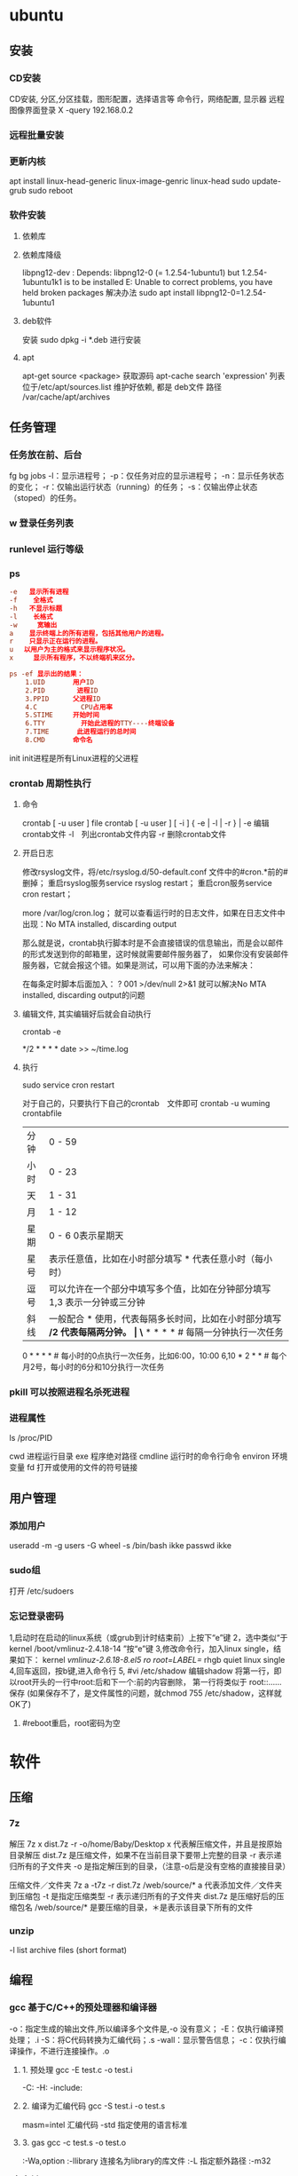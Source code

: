 * ubuntu
** 安装 
*** CD安装 
    CD安装, 分区,分区挂载，图形配置，选择语言等
    命令行，网络配置, 显示器
    远程图像界面登录 X -query 192.168.0.2
*** 远程批量安装
*** 更新内核
    apt install linux-head-generic linux-image-genric linux-head
    sudo update-grub
    sudo reboot
*** 软件安装
**** 依赖库
**** 依赖库降级 
     libpng12-dev : Depends: libpng12-0 (= 1.2.54-1ubuntu1) but 1.2.54-1ubuntu1k1 is to be installed 
     E: Unable to correct problems, you have held broken packages
     解决办法
     sudo apt install libpng12-0=1.2.54-1ubuntu1
**** deb软件
     安装 sudo dpkg -i *.deb  进行安装
**** apt 
     apt-get source <package> 获取源码
     apt-cache search 'expression'
     列表位于/etc/apt/sources.list
     维护好依赖, 都是 deb文件
     路径  /var/cache/apt/archives
** 任务管理
*** 任务放在前、后台
    fg bg
    jobs 
    -l：显示进程号；
    -p：仅任务对应的显示进程号；
    -n：显示任务状态的变化；
    -r：仅输出运行状态（running）的任务；
    -s：仅输出停止状态（stoped）的任务。
*** w 登录任务列表
*** runlevel 运行等级
*** ps 
   #+BEGIN_SRC conf
     -e   显示所有进程 
     -f    全格式
     -h   不显示标题
     -l    长格式
     -w     宽输出
     a    显示终端上的所有进程，包括其他用户的进程。
     r    只显示正在运行的进程。
     u 　以用户为主的格式来显示程序状况。
     x     显示所有程序，不以终端机来区分。

     ps -ef 显示出的结果：
         1.UID       用户ID
         2.PID        进程ID
         3.PPID      父进程ID
         4.C           CPU占用率
         5.STIME     开始时间
         6.TTY         开始此进程的TTY----终端设备
         7.TIME       此进程运行的总时间
         8.CMD       命令名
   #+END_SRC
   
   init init进程是所有Linux进程的父进程
*** crontab 周期性执行
**** 命令
     crontab [ -u user ] file
     crontab [ -u user ] [ -i ] { -e | -l | -r } |
     -e 编辑crontab文件
     -l　列出crontab文件内容
     -r 删除crontab文件
**** 开启日志     
    修改rsyslog文件，将/etc/rsyslog.d/50-default.conf 文件中的#cron.*前的#删掉；
    重启rsyslog服务service rsyslog restart；
    重启cron服务service cron restart；

    more /var/log/cron.log；
    就可以查看运行时的日志文件，如果在日志文件中出现：No MTA installed, discarding output

    那么就是说，crontab执行脚本时是不会直接错误的信息输出，而是会以邮件的形式发送到你的邮箱里，这时候就需要邮件服务器了，
    如果你没有安装邮件服务器，它就会报这个错。如果是测试，可以用下面的办法来解决：

    在每条定时脚本后面加入：
    ?
    001
    >/dev/null 2>&1
    就可以解决No MTA installed, discarding output的问题
**** 编辑文件, 其实编辑好后就会自动执行
    crontab -e  

    # m h  dom mon dow   command  
    */2 * * * * date >> ~/time.log  
**** 执行     
     sudo service cron restart  

     对于自己的，只要执行下自己的crontab　文件即可
     crontab -u wuming crontabfile

 | 分钟 | 0 - 59                                                                     |
 | 小时 | 0 - 23                                                                     |
 | 天   | 1 - 31                                                                     |
 | 月   | 1 - 12                                                                     |
 | 星期 | 0 - 6   0表示星期天                                                        |
 | 星号 | 表示任意值，比如在小时部分填写 * 代表任意小时（每小时）                    |
 | 逗号 | 可以允许在一个部分中填写多个值，比如在分钟部分填写 1,3 表示一分钟或三分钟  |
 | 斜线 | 一般配合 * 使用，代表每隔多长时间，比如在小时部分填写 */2 代表每隔两分钟。 |
\* * * * *                  # 每隔一分钟执行一次任务  
0 * * * *                  # 每小时的0点执行一次任务，比如6:00，10:00  
6,10 * 2 * *            # 每个月2号，每小时的6分和10分执行一次任务  
*** pkill 可以按照进程名杀死进程
*** 进程属性
    ls /proc/PID 
    
cwd 进程运行目录
exe 程序绝对路径
cmdline 运行时的命令行命令
environ 环境变量
fd 打开或使用的文件的符号链接
** 用户管理
*** 添加用户   
     useradd -m -g users -G wheel -s /bin/bash ikke
     passwd ikke
*** sudo组
     打开 /etc/sudoers 
*** 忘记登录密码
   1,启动时在启动的linux系统（或grub到计时结束前）上按下“e”键
   2，选中类似“于kernel /boot/vmlinuz-2.4.18-14 ”按“e”键
   3,修改命令行，加入linux single，结果如下：
   kernel /vmlinuz-2.6.18-8.el5  ro root=LABEL=/ rhgb quiet linux single
   4,回车返回，按b键,进入命令行
   5, #vi /etc/shadow 编辑shadow
   将第一行，即以root开头的一行中root:后和下一个:前的内容删除，
   第一行将类似于
   root::……
   保存
   (如果保存不了，是文件属性的问题，就chmod 755 /etc/shadow，这样就OK了)
6. #reboot重启，root密码为空
* 软件
** 压缩
*** 7z 
    解压
    7z x  dist.7z -r -o/home/Baby/Desktop
    x 代表解压缩文件，并且是按原始目录解压
    dist.7z 是压缩文件，如果不在当前目录下要带上完整的目录
    -r 表示递归所有的子文件夹
    -o 是指定解压到的目录，（注意-o后是没有空格的直接接目录）

    压缩文件／文件夹
    7z a -t7z -r  dist.7z   /web/source/*
    a 代表添加文件／文件夹到压缩包
    -t 是指定压缩类型 
    -r 表示递归所有的子文件夹
    dist.7z 是压缩好后的压缩包名
    /web/source/* 是要压缩的目录，＊是表示该目录下所有的文件
*** unzip 
    -l     list archive files (short format)
** 编程
*** gcc 基于C/C++的预处理器和编译器
    -o：指定生成的输出文件,所以编译多个文件是,-o 没有意义；
    -E：仅执行编译预处理； .i
    -S：将C代码转换为汇编代码；.s
    -wall：显示警告信息；
    -c：仅执行编译操作，不进行连接操作。.o
**** 1. 预处理 gcc -E test.c -o test.i
     -C:
     -H:
     -include:
**** 2. 编译为汇编代码   gcc -S test.i -o test.s
     masm=intel	汇编代码 
     -std 指定使用的语言标准
**** 3. gas  gcc -c test.s -o test.o
     :-Wa,option
     :-llibrary 连接名为library的库文件
     :-L 指定额外路径
     :-m32
**** 4. ld  gcc test.o -o test
     :-lobjc 这个-l选项的特殊形式用于连接Objective C程序.
     :-nostartfiles 不连接系统标准启动文件,而标准库文件仍然正常使用.
     :-nostdlib 不连接系统标准启动文件和标准库文件.只把指定的文件传递给连接器.
     :-static 在支持动态连接(dynamic linking)的系统上,阻止连接共享库.该选项在其他系统上无效.
     :-shared 生成一个共享目标文件,他可以和其他目标文件连接产生可执行文件.只有部分系统支持该选项.
     :-symbolic 建立共享目标文件的时候,把引用绑定到全局符号上.对所有无法解析的引用作出警
     告(除非用连接编辑选项 `-Xlinker -z -Xlinker defs'取代).只有部分系统支持该选项.
     :-u symbol 使连接器认为取消了symbol的符号定义,从而连接库模块以取得定义.你可以使用多
     个 `-u'选项,各自跟上不同的符号,使得连接器调入附加的库模块.
     : [-e ENTRY]|[--entry=ENTRY]	 使用 ENTRY (入口)标识符作为程序执行的开始端,而不是缺省入口.   
     : -lAR	在连 接文件列表中增加归档库文件AR.可以多次使用这个选项. 凡指定一项AR,ld 就会在路径列表中增加一项对libar.a的搜索.
     : -LSEARCHDIR   这个选项将路径SEARCHDIR添加到路径列表, ld在这个列表中搜索归档库.
     可以多次使用这个选项.缺省的搜索路径集(不使用-L时)取决于ld使用的
     模拟模式(emulation)及其配置.在连接脚本中,可以用SEARCH_DIR命令指定路径. 
     : -Tbss org
     : -Tdata org
     : -Ttext org
     把org作为输出文件的段起始地址 --- 特别是 --- bss,data,或text段.org必须是十六进制整数. 
     : -X    删除 全部 临时的 局部符号. 大多数 目的文件 中, 这些 局部符	    号 的 名字 用 `L' 做 开头.
     : -x    删除 全部 局部符号. 
     : -m 指定仿真环境,这里要与gcc 的选项 -m32一致; -V显示 支持的仿真：本机支持   elf_x86_64   
     elf32_x86_64   elf_i386   i386linux   elf_l1om   elf_k1om   i386pep   i386pe
     LDFLAGS="-L/usr/lib64 -L/lib64" 全局常量
     : 注意,如果连接器通过被编译器驱动来间接引用(比如gcc), 那所有的连接器命令行选项前必须加上前缀'-Wl'
     gcc -Wl,--startgroup foo.o bar.o -Wl,--endgroup 
     : `-b INPUT-FORMAT'
     `--format=INPUT-FORMAT' [binary]
     'ld'可以被配置为支持多于一种的目标文件.缺省的格式是从环境变量'GNUTARGET'中得到的.
     你也可以从一个脚本中定义输入格式,使用的命令是'TARGET'. 
     : `--oformat OUTPUT-FORMAT'	  指定输出目标文件的二进制格式.一般不需要指定,ld的缺省输出格式配置
     为/各个机器上最常用的/ 格式. output-format是一个 字符串,BFD库支持的格式名称:在操作系统一层了,如果是操作系统本身,加入此选项
     : [`-N']|[`--omagic']
     把text和data节设置为可读写.同时,取消数据节的页对齐,同时,取消对共享库的连接.如果输出格式
     支持Unix风格的magic number, 把输出标志为'OMAGIC'. 
**** 5. 检错
     : -Wall 产生尽可能多的警告信息
     : -Werror GCC会在所有产生警告的地方停止编译
**** 6. 库文件连接 .a .so
     : 包含文件 -I /usr/dirpath    
     : 库   -L /dirpath   -llibname  不要.a 或.so 后缀
     : 强制静态库 gcc –L /usr/dev/mysql/lib –static –lmysqlclient test.o –o test
     静态库链接时搜索路径顺序：
     1. ld会去找GCC命令中的参数-L
     2. 再找gcc的环境变量LIBRARY_PATH
     3. 再找内定目录 /lib /usr/lib /usr/local/lib 这是当初compile gcc时写在程序内的

     动态链接时、执行时搜索路径顺序:
     1. 编译目标代码时指定的动态库搜索路径
     2. 环境变量LD_LIBRARY_PATH指定的动态库搜索路径
     3. 配置文件/etc/ld.so.conf中指定的动态库搜索路径
     4. 默认的动态库搜索路径/lib
     5. 默认的动态库搜索路径/usr/lib
     有关环境变量：
     LIBRARY_PATH环境变量：指定程序静态链接库文件搜索路径
     LD_LIBRARY_PATH环境变量：指定程序动态链接库文件搜索路径
**** 7. 调试
     -g:
     -gstabs:
     -gcoff:
     -gdwarf:
**** 8. 优化
     -O0 不优化
     -fcaller-saves: 
**** 9. 目标机选项(Target Option) 交叉编译
     -b machine 
     -V version 哪个版本的gcc
**** 10.配置相关选项(Configuration Dependent Option)
     M680x0 选项
     i386选项
**** 11.总体选项(Overall Option)
     -x language
     明确指出后面输入文件的语言为language (而不是从文件名后缀得到的默认选择).

**** 12.目录选项(DIRECTORY OPTION)
     :-Idir 在头文件的搜索路径列表中添加dir 目录.
     :-Ldir 在`-l'选项的搜索路径列表中添加dir目录.

**** 13.C 文件与 汇编文件编译
     以下涉及到不同编译器对符号的处理问题。比如我们写个汇编文件，汇编后，汇编文件中的符号未变，但是当我们写个C文件再生成目标文件后，源文件中的符号前可能加了下划线，当两者之间发生引用关系时可能无法连接，此时我们会用到下面的命令。
     : --change-leading-char
     : --remove-leading-char
     : --prefix-symbols=string
*** ldconfig 动态链接库管理命令
*** readelf 用于显示elf格式文件的信息
    : -a       --all
**** elf header
     描述了这个elf文件的一些信息，如数据格式是big-endian 或者little-endian
     运行平台、section header 的个数等。
***** section headers是一个表，表中的每个条目描述了一个section，
      如section在文件中的偏移，大小等。
***** section中就是elf文件中"真正"的信息了。

*** objdump 显示二进制文件信息
    : -a|--archive-header 列出 archive头/列表用'ar tv'
    : -d反汇编
    : -S|--source
    : -m MACHINE| --architecture=MACHINE
    : -G|--stabs
*** gdb 功能强大的程序调试器
**** options gdb <program> [core]|[PID]
     -d 指定远程调试时串行接口的线路速度
     -batch 以批处理模式运行
     -c 指定要分析的核心转储文件
     -cd 指定工作目录
     -d 指定搜索源文件的目录
     -e 指定要执行的文件
     -f 调试时以标准格式输出文件名和行号
     -q 安静模式
     -s 指定符号的文件名
     -se 指定符号和要执行的文件名
     -tty 设置标准输出和输入设备
     -x 从指定的文件执行 gdb 命令
**** 常用的调试命令
     shell <command>
     make <make -args>

     运行参数
     set args 设定参数
     show args 查看运行参数
     运行环境
     path<dir> 设定程序的运行路径。
     show paths 查看程序的运行路径。
     set environment varname[=value]设置环境变量。如:set env USER=hchen
     show environment[varname]查看环境变量
     工作目录
     cd <dir>相当于 shell 的 cd 命令。
     pwd 显示当前的工作目录。
     程序的输入输出
     info terminal 显示程序用到的终端的模式
     使用重定向空值程序输出。如 run>outfile
     tty 命令可以指定写输入输出的终端设备。如 tty /dev/ttyb
     列出源码 ;l 3 （开始行） 根据本地文件,没有就列不出 
     设置断点 ;b filename: <行号>;break +offset -offset 当前行号前后
     b filename: <函数名称>;
     b *<函数名称>;
     b *<代码地址> 
     break...if<condition>
     调试程序 ;r 
     继续执行 ;c
     删除断点 ;clear <行号>
     删除断点 ;d <编号>
     执行一行 ;n /s
     结束循环 ;until
     p $1 ($1为历史记录变量); 
     p <数组名>显示数组元素;
     p <*数组指针>显示数组int a[N]的特定值：
     p &var 显示变量地址
     显示变量类型;    whatis p
     显示各类信息   info b 显示断点信息
     finish 退出函数
     info r 寄存器信息
     info local 当前函数中的局部变量信息;
     info prog 显示被调试程序的执行状态
     break *_start+1 由于 gnu 调试时忽略开始处断点, 需要在开始标签处执行一个空指令
     print/d 显示十进制数字
     print/t 显示二进制数字
     print/x 显示 16 进制数字

     x/FMT ADDRESS.
     ADDRESS is an expression for the memory address to examine.
     FMT is a repeat count followed by a format letter and a size letter.
     Format letters are o(octal), x(hex), d(decimal), u(unsigned decimal),
     t(binary), f(float), a(address), i(instruction), c(char), s(string)
     and z(hex, zero padded on the left).
     Size letters are b(byte), h(halfword), w(word), g(giant, 8 bytes).
     The specified number of objects of the specified size are printed
     according to the format.
     7.0版本以上gdb的disas命令可以携带/m参数，让汇编与c源码同时显示：disas /m main

     使用 x 命令可以查看特定内存的值:
     x/nyz
     其中 n 为要显示的字段数
     y 时输出格式, 它可以是:
     c 用于字符, d 用于十进制, x 用于 16 进制
     z 是要显示的字段长度, 它可以是:
     b 用于字节, h 用于 16 字节, w 用于 32 位字
     如:
     x/42cb 用于显示前 42 字节
     print-stack      查看堆栈               
     u start end      反汇编内存                       
     trace on          反汇编每一条                    
     trace-reg on    每执行一条打印cpu               
     xp /32bx 0x90000  查询从0x90000开始的32个字节内容 
*** make GNU的工程化编译工具
*** eclipse
**** eclipse快捷键
   1. 常用快捷键
   这是使用工具的第一步，熟练使用快捷键对于我们编写程序会起到相当大帮助，所以这里笔者列出的快捷键建议大家必须都掌握。
   Ctrl + 鼠标左键（类、方法、属性的变量名词）：定位跟踪某变量声明或定义的位置
   Ctrl + S：保存当前文件
   Ctrl + X：剪切
   Ctrl + C：复制
   Ctrl + V：粘贴
   Ctrl + D：删除当前行
   Ctrl + F：查找/替换（当前编辑窗口）
   Ctrl + H：全局搜索
   Ctrl + /：注释当前行或多行代码
   Ctrl + Shift + C：注释当前行或多行代码
   Ctrl + Shift + F：格式化当前代码
   Ctrl + Shift + O：缺少的Import语句被加入，多余的Import语句被删除（先把光标定位到需导入包的类名上）
   Ctrl + Shift + S：保存所有文件
   Ctrl + Shift + X：把当前选中的文本全部变为大写
   Ctrl + Shift + Y：把当前选中的文本全部变为小写
   Alt + /：代码智能提示
   Alt + Shift + R：重命名（包括文件名、类名、方法名、变量名等等，非常好用）
   Alt + Shift + J：生成类或方法的注释
   Alt + Shift + S：打开Source窗口（生成get、set方法，实现、覆盖接口或类的方法，很常用）
   Alt + Shift + D, J：如果有main方法入口，则以Debug方式执行代码
   Alt + Shift + X, J：如果有main方法入口，则以Run方式执行代码
 
 
   2. 插件推荐
   Eclipse默认情况下是一个纯净版的，所以功能简单，而开源IDE最为强大的莫过于各种插件，通过使用插件可以帮助我们减少大量编写代码的工作量，
   也帮助我们降低了编写代码的难度，所以懂得安装必要插件，也是熟练使用IDE的鉴证。
   ① hibernate Tools
   Hibernate Tools是一套全新而且完整的面向Hibernate3的工具集合，它包含了Eclipse插件和Ant编译流程，是JBoss Tools的核心组件。使用该插件能大大减少我们
   使用Hibernate的工作量，支持自动生成全部Hibernate的xml文件、javabean、HTML表单文件等。
   安装地址：http://download.jboss.org/jbosstools/updates/development/indigo/
   ② spring IDE
   Spring IDE是Spring官方网站推荐的Eclipse插件，可提供在开发Spring时对Bean定义文件进行提示、验证并以可视化的方式查看各个Bean之间
   的依赖关系等，对基于spring框架的项目开发提供了有力的支持。
   安装地址：http://dist.springsource.com/release/TOOLS/update/e3.6/
   ③ Subclipse
   Subclipse是基于Eclipse的SVN插件，支持所有版本的Eclipse，团队开发必备插件。
   安装地址：http://subclipse.tigris.org/update_1.8.x
   ④ Findbugs
   FindBugs是一个能静态分析源代码中可能会出现Bug的Eclipse插件工具。它检查类或者 JAR 文件，将字节码与一组缺陷模式进行对比以发现可能的问题。
   利用这个工具，就可以在不实际运行程序的情况对软件进行分析。它可以帮助改进代码的质量。
   安装地址：http://findbugs.cs.umd.edu/eclipse/
   ⑤ Sysdeo Tomcat Launcher Plugin
   Sysdeo Tomcat Launcher Plugin是Tomcat的Eclipse插件，帮助我们自动部署tomcat服务器。该插件不是必要插件，可以不装。
   下载地址：http://www.eclipsetotale.com/tomcatPlugin/tomcatPluginV33.zip
 
   插件安装方法
   插件大概有三种安装方法：
   第一种：知道在线安装地址。Eclipse→Help→Install New Software...→地址栏（Work with）中输入安装地址→
   勾选要安装的插件→Next→同意安装协议→Finish→等待安装完毕→按要求重启Eclipse
   第二种：手动从官网下载好插件并手动与Eclipse集成。这种方法一般的思路是：先关闭Eclipse，然后将下载好的插件解压后，复制到Eclipse安装目
   录下的plugins文件夹和features文件夹下，如果必要的话再创建一个link文件，再重新打开Eclipse。
   第三种：在线搜索安装。Eclipse→Help→Eclipse Marketplace...→在搜索栏输入要查找的插件→点击Install按钮→等待安装完毕→按要求重启Eclipse
   这里笔者推荐第一种，如果不知道安装地址，那么就用第三种，第二种方法有时操作错误的话就会出现问题，风险较大，所以不推荐。
 
   3. tomcat
   ① 配置
   Window→Preferences→Server→Runtime Environment→Add→Apache→选择tomcat版本→Next→更改显示名称（Name）
   →Browse...浏览选择事先解压好的tomcat文件夹→选择jre→Finish→OK→打开Servers窗体→右击选择New→Server→选择tomcat版本→
   选择刚配置好的tomcat→Next→选择项目→Finish
   ② 使用心得
   当我们修改某处代码后，启动tomcat发现页面没有变化时，要先关掉tomcat，右击Servers窗口中tomcat服务器图标，选择Clean...
   来清理下编译后的源码，再启动tomcat来重新编译下源码。
   而且如果部署多个，或tomcat异常时，右击Servers窗口中tomcat服务器图标，选择Properties，检查General选项右侧Location是否正确，
   如果不正确则点击Switch Location。
   虽然一个tomcat支持同时启动多个项目，但项目多启动时会很慢，所以如果不是工程项目需要的话，建议tomcat只部署启动一个项目，将暂时无用的项目移除。
   当web项目启动加载时间过长导致tomcat启动失败的话，可适当延长tomcat启动超时的时间（默认45秒），双击Servers窗口中tomcat
   服务器打开tomcat属性窗口，点击右上方Timeouts选项，修改Start(in seconds)的时间。
   eclipse默认情况下是调用tomcat接口模拟启动tomcat，而不是真正启动tomcat，所以大家经常会遇到一件怪事：启动tomcat后，虽然能正常进web项目首页，
   却仅不了tomcat小猫首页（即http://localhost:8080/），并且web项目部署编译后生成的文件也不在tomcat文件目录下的work目录下。
   解决办法：如果tomcat服务器下已经部署了项目，就先要将其全部移除，即右击Servers窗口中tomcat服务器图标，选择Add and Remove...，
   单击Remove All按钮，单击Finish按钮。之后先Clean清理下，再双击tomcat服务器图标打开属性窗口，选择左侧中间Server Locations选项，
   选择下方第二个单选按钮（Use Tomcat installation），并将Deploy path文本框中的"wtpwebapps"（默认值）改为webapps，也就是tomcat中发布
   项目所在的文件夹名字，最好再将项目重新部署到tomcat上，启动tomcat后，就可以看到熟悉的小猫页面了，同时在tomcat文件目录下的work文件夹下也能
   看见熟悉的编译后的页面文件了。
   如果代码出现引入javax.servlet.http.*报错，说明是缺少tomcat的jar包，引入即可。方法：在左侧资源管理器右击项目，选择Build Path下的
   Configure Build Path...，右侧点击Add Library...按钮，选择Server Runtime，点击Next后选择tomcat，Finish。
 
   4. eclipse常见配置
   ● 字体大小
   Window→Preferences→General→Appearance→Colors and Fonts→右侧窗口→Basic选项→双击Text Font
   ● 修改打开文件的编辑浏览器
   Window→Preferences→General→Editors→File Associations→选择要修改的文件类型→在下方选择编辑浏览器
   ● 显示/隐藏代码行号
   Window→Preferences→General→Editors→勾选Show line numbers
   ● 添加自定义jar包Libraries
   Window→Preferences→Java→Build Path→User Libraries→右侧点击New...→输入名称→点击Add JARs...→浏览选择相应的jar文件
   ● 配置tomcat等服务器
   Window→Preferences→Server→Runtime Environment→Add...→选择需要的服务器（以tomcat为例请见上面tomcat配置）
   ● 修改格式化代码的换行判定
   Window→Preferences→Java→Code Style→Formatter→右侧点击New...→输入名称→点击OK→在弹出的窗口选择Line Wrapping选项卡→修改Maixmum line width文本框的值（默认80）
   ● 添加xml的dtd、xsd等xml语法规则文件，实现代码自动提示
   Window→Preferences→XML→XML Catalog→右侧点击Add...→Key type选择Public ID→Location浏览选择你所下载的DTD文件的物理位置→Key填入xml文档头部 <!DOCTYPE sqlMapConfig PUBLIC 后面的那些url地址→OK
   ● 修改编码格式
   右击你要修改的项目/包/类→选择Properties→在Resource选项右侧的Text file encoding下选择你需要的编码格式
   ● 相同名称（包括类名、方法名、变量名等等）以不同背景色标识出来
   见下图：

   或者按快捷键：Alt + Shift + O
 
   在Window→Preferences下有许多配置，这里并不可能介绍很全，所以只列出最为常用的，大家有时间可能多进这里看看，再多点点多试试就明白了。
 
 
   5. SVN
   ● 上传项目至SVN服务器
   右击要上传的项目→Team→Share Project...→SVN→创建新的资源库位置/使用现有的资源库→Next→（输入URL地址）→Next→使用项目名称作为文件夹名→Next→Finish→（输入用户名/密码）
   注意："使用项目名称作为文件夹名"时，要保证SVN服务器端已创建与项目名称相同的文件夹，否则会导入失败。如果SVN端创建的文件夹名与项目名称不符，则在该步骤选择"使用指定的模块名"以确保SVN服务器端与项目名称一致。
   ● 下载项目从SVN服务器
   在资源管理器空白处右击→Import...→选择SVN文件夹→从SVN检出项目→创建新的资源库位置/使用现有的资源库→Next→（输入URL地址）→Next→做为新项目检出，并使用新建项目向导进行配置→Finish→Yes→配置新建项目（如输入项目名称）→OK
   注意：这个"输入URL地址"与上面上传项目的不同，这个URL地址需要输入项目具体所在的文件夹，而上一个因为有"使用项目名称作为文件夹名"这步，所以不需要带文件夹名称。
   ● 提交、更新、还原文件
   选中需要提交的文件、jar包、javabean等文件然后右击→Team→选择相应的操作。（这个基本地球人看看都会，所以就不多说了）
** xclip 这个剪切板和 图形下的剪切板不是同一个
*** 保存到内部剪切板
   ls -al | xclip
*** 文件内容 到剪切板中
   xclip /etc/apt/sources.list
*** 输出到系统剪切板
   xclip -o
   
** 文件系统
*** umount 用于卸载已经加载的文件系统
*** mount 用于加载文件系统到指定的加载点
    mount  [-t vfstype] [-o options] device dir
    1.-t vfstype 文件系统类型
    　　光盘或光盘镜像：iso9660
    　　DOS fat16文件系统：msdos
    　　Windows 9x fat32文件系统：vfat
    　　Windows NT ntfs文件系统：ntfs
    　　Mount Windows文件网络共享：smbfs
    　　UNIX(LINUX) 文件网络共享：nfs
    2.-o options 主要用来描述设备或档案的挂接方式。常用的参数有：
    　　loop：用来把一个文件当成硬盘分区挂接上系统
    　　ro：采用只读方式挂接设备
    　　rw：采用读写方式挂接设备
    　　iocharset：指定访问文件系统所用字符集,不能显示中文 iocharset=cp936
    3.device 要挂接(mount)的设备。
    4.dir设备在系统上的挂接点(mount point)。
    sudo mount -t smbfs -o username=user,password='' //10.0.1.1/windowsshare /mnt 浏览windows 共享文件夹
** 搜索
*** grep 文本搜索
     -C 5 foo file  显示file文件中匹配foo字串那行以及上下5行
     -B 5 foo file  显示foo及前5行
     -A 5 foo file  显示foo及后5行
     －c：只输出匹配行的计数。
     －I：不区分大 小写(只适用于单字符)。
     －h：查询多文件时不显示文件名。
     －l：查询多文件时只输出包含匹配字符的文件名。
     －n：显示匹配行及 行号。
     －s：不显示不存在或无匹配文本的错误信息。
     －v：显示不包含匹配文本的所有行。
     pattern正则表达式主要参数：
     \： 忽略正则表达式中特殊字符的原有含义。
     ^：匹配正则表达式的开始行。
     $: 匹配正则表达式的结束行。
     \<：从匹配正则表达 式的行开始。
     \>：到匹配正则表达式的行结束。
     [ ]：单个字符，如[A]即A符合要求 。
     [ - ]：范围，如[A-Z]，即A、B、C一直到Z都符合要求 。
     .：所有的单个字符。
     $ grep ‘test’ d*
     显示所有以d开头的文件中包含 test的行。
     $ grep ‘test’ aa bb cc
     显示在aa，bb，cc文件中匹配test的行。
     $ grep ‘[a-z]\{5\}’ aa
     显示所有包含每个字符串至少有5个连续小写字符的字符串的行。
     $ grep ‘w\(es\)t.*\1′ aa
     如果west被匹配，则es就被存储到内存中，并标记为1，然后搜索任意个字符(.*)，这些字符后面紧跟着 另外一个es(\1)，找到就显示该行。如果用egrep或grep -E，就不用"\"号进行转义，直接写成’w(es)t.*\1′就可以了。

     grep命令使用复杂实例
     假设您正在’/usr/src/Linux/Doc’目录下搜索带字符 串’magic’的文件：
     $ grep magic /usr/src/Linux/Doc/*
     sysrq.txt:* How do I enable the magic SysRQ key?
     sysrq.txt:* How do I use the magic SysRQ key?
     其中文件’sysrp.txt’包含该字符串，讨论的是 SysRQ 的功能。
     默认情况下，’grep’只搜索当前目录。如果 此目录下有许多子目录，’grep’会以如下形式列出：
     grep: sound: Is a directory
     这可能会使’grep’ 的输出难于阅读。这里有两种解决的办法：
     明确要求搜索子目录：grep -r
     或忽略子目录：grep -d skip
     如果有很多 输出时，您可以通过管道将其转到’less’上阅读：
     $ grep magic /usr/src/Linux/Documentation/* | less
     这样，您就可以更方便地阅读。

     -q 静静地 ，存在则返回 0, 不存在返回 1
     下面还有一些有意思的命令行参数：
     grep -i pattern files ：不区分大小写地搜索。默认情况区分大小写，
     grep -l pattern files ：只列出匹配的文件名，
     grep -L pattern files ：列出不匹配的文件名，
     grep -w pattern files ：只匹配整个单词，而不是字符串的一部分(如匹配’magic’，而不是’magical’)，
     grep -C number pattern files ：匹配的上下文分别显示[number]行，
     grep pattern1 | pattern2 files ：显示匹配 pattern1 或 pattern2 的行，
     grep pattern1 files | grep pattern2 ：显示既匹配 pattern1 又匹配 pattern2 的行。
     grep -n pattern files  即可显示行号信息
     grep -c pattern files  即可查找总行数

*** find 
    pathname -options [-print -exec -ok ...]
    关系操作
    -a and
    -or -o or
    -n not 
     : -exec： find命令对匹配的文件执行该参数所给出的shell命令。相应命令的形式为'command' {  } \;，注意{   }和\；之间的空格。
     : -ok：和-exec的作用相同，只不过以一种更为安全的模式来执行该参数所给出的shell命令，在执行每一个命令之前，都会给出提示，让用户来确定是否执行。
     : -name   按照文件名查找文件。
     : -perm   按照文件权限来查找文件。
     : -prune  使用这一选项可以使find命令不在当前指定的目录中查找，如果同时使用-depth选项，那么-prune将被find命令忽略。
     : -user   按照文件属主来查找文件。
     : -group  按照文件所属的组来查找文件。
     : -mtime -n +n  按照文件的更改时间来查找文件， - n表示文件更改时间距
     : 现在n天以内，+ n表示文件更改时间距现在n天以前。find命令还有-atime和-ctime 选项，但它们都和-m time选项。
     : -nogroup  查找无有效所属组的文件，即该文件所属的组在/etc/groups中不存在。
     : -nouser   查找无有效属主的文件，即该文件的属主在/etc/passwd中不存在。
     : -newer file1 ! file2  查找更改时间比文件file1新但比文件file2旧的文件。
     : -iname 忽略大小写
**** -type  查找某一类型的文件，诸如：
     + b - 块设备文件。
     + d - 目录。
     + c - 字符设备文件。
     + p - 管道文件。
     + l - 符号链接文件。
     + f - 普通文件。
**** -size n：[c] 查找文件长度为n块的文件，带有c时表示文件长度以字节计。
**** -depth：在查找文件时，首先查找当前目录中的文件，然后再在其子目录中查找。
**** -fstype：查找位于某一类型文件系统中的文件，这些文件系统类型通常可以在配置文件/etc/fstab中找到，该配置文件中包含了本系统中有关文件系统的信息。
**** -mount：在查找文件时不跨越文件系统mount点。
**** -follow：如果find命令遇到符号链接文件，就跟踪至链接所指向的文件。
**** -cpio：对匹配的文件使用cpio命令，将这些文件备份到磁带设备中。
**** time
     : -amin n   查找系统中最后N分钟访问的文件  -n n天以内;+n n天之前
     : -atime n  查找系统中最后n*24小时访问的文件
     : -cmin n   查找系统中最后N分钟被改变文件状态的文件
     : -ctime n  查找系统中最后n*24小时被改变文件状态的文件
     : -mmin n   查找系统中最后N分钟被改变文件数据的文件
     : -mtime n  查找系统中最后n*24小时被改变文件数据的文件
     : find  ./    -mtime    -1    -type f    -ok   ls -l    {} \;  
     : find .    -perm -007    -exec ls -l {} \;  
     : ! 否定参数
*** whereis 查找二进制程序、代码等相关文件路径
** 编辑
*** sed 命令编辑器
**** 选项 
     sed [options] 'command' file(s)
     sed [options] -f scriptfile file(s)
     -e<script>或--expression=<script>：以选项中的指定的script来处理输入的文本文件；
     -f<script文件>或--file=<script文件>：以选项中指定的script文件来处理输入的文本文件；
**** 功能
     a\ 在当前行下面插入文本。
     i\ 在当前行上面插入文本。
     c\ 把选定的行改为新的文本。
     d 删除，删除选择的行。
     D 删除模板块的第一行。
     s 替换指定字符 sed 's/aa/bb/' file 注意/ 符,用来分界
     h 拷贝模板块的内容到内存中的缓冲区。
     H 追加模板块的内容到内存中的缓冲区。
     g 获得内存缓冲区的内容，并替代当前模板块中的文本。
     G 获得内存缓冲区的内容，并追加到当前模板块文本的后面。
     l 列表不能打印字符的清单。
     n 读取下一个输入行，用下一个命令处理新的行而不是用第一个命令。
     N 追加下一个输入行到模板块后面并在二者间嵌入一个新行，改变当前行号码。
     p 打印模板块的行。(显示两遍)
     P(大写) 打印模板块的第一行。
     q 退出Sed。
     b lable 分支到脚本中带有标记的地方，如果分支不存在则分支到脚本的末尾。
     r file 从file中读行。
     t label if分支，从最后一行开始，条件一旦满足或者T，t命令，将导致分支到带有标号的命令处，或者到脚本的末尾。
     T label 错误分支，从最后一行开始，一旦发生错误或者T，t命令，将导致分支到带有标号的命令处，或者到脚本的末尾。
     w file 写并追加模板块到file末尾。  
     W file 写并追加模板块的第一行到file末尾。  
     ! 表示后面的命令对所有没有被选定的行发生作用。  
     = 打印当前行号码。  
     # 把注释扩展到下一个换行符以前。  

     sed替换标记
     g 表示行内全面替换。  
     p 表示打印行。  
     w 表示把行写入一个文件。  
     x 表示互换模板块中的文本和缓冲区中的文本。  
     y 表示把一个字符翻译为另外的字符（但是不用于正则表达式）
     \1 子串匹配标记
     & 已匹配字符串标记

     sed元字符集
     ^ 匹配行开始，如：/^sed/匹配所有以sed开头的行。
     $ 匹配行结束，如：/sed$/匹配所有以sed结尾的行。
     . 匹配一个非换行符的任意字符，如：/s.d/匹配s后接一个任意字符，最后是d。
     [* 匹配0个或多个字符，如：/*sed/匹配所有模板是一个或多个空格后紧跟sed的行。
     [] 匹配一个指定范围内的字符，如/[ss]ed/匹配sed和Sed。  
     [^] 匹配一个不在指定范围内的字符，如：/[^A-RT-Z]ed/匹配不包含A-R和T-Z的一个字母开头，紧跟ed的行。
     \(..\) 匹配子串，保存匹配的字符，如s/\(love\)able/\1rs，loveable被替换成lovers。
     & 保存搜索字符用来替换其他字符，如s/love/**&**/，love这成**love**。
     \< 匹配单词的开始，如:/\<love/匹配包含以love开头的单词的行。
     \> 匹配单词的结束，如/love\>/匹配包含以love结尾的单词的行。
     x\{m\} 重复字符x，m次，如：/0\{5\}/匹配包含5个0的行。
     x\{m,\} 重复字符x，至少m次，如：/0\{5,\}/匹配至少有5个0的行。
     x\{m,n\} 重复字符x，至少m次，不多于n次，如：/0\{5,10\}/匹配5~10个0的行。 

**** sed用法实例
***** 替换：s
     sed 's/book/books/' file

     -n选项和p命令一起使用表示只打印那些发生替换的行：
     sed -n 's/test/TEST/p' file

     直接编辑文件选项-i，会匹配file文件中每一行的第一个book替换
     为books：
     sed -i 's/book/books/g' file
***** 全面替换标记g
     sed 's/book/books/g' file
***** 替换1行中第N处匹配开始替换时，可以使用 /Ng：
     echo sksksksksksk | sed 's/sk/SK/2g'
     skSKSKSKSKSK
***** 使用定界符
     sed 's:test:TEXT:g'
     sed 's|test|TEXT|g'

     定界符出现在样式内部时，需要进行转义：
     sed 's/\/bin/\/usr\/local\/bin/g'

***** 删除操作：d命令
***** 删除空白行：
     sed '/^$/d' file

***** 删除文件的第2行：
     sed '2d' file
***** 删除文件的第2行到末尾所有行：
     sed '2,$d' file
***** 删除文件最后一行：
     sed '$d' file
***** 删除文件中所有开头是test的行：
     sed '/^test/'d file
***** 已匹配字符串标记&
     正则表达式 \w\+ 匹配每一个单词，使用 [&] 替换它，& 对应于之
     前所匹配到的单词：

     echo this is a test line | sed 's/\w\+/[&]/g'
     [this] [is] [a] [test] [line]

     所有以192.168.0.1开头的行都会被替换成它自已加localhost：

     sed 's/^192.168.0.1/&localhost/' file
     192.168.0.1localhost
***** 子串匹配标记\1
     匹配给定样式的其中一部分：
     echo this is digit 7 in a number | sed 's/digit \([0-9]\)/\1/'
     this is 7 in a number

     命令中 digit 7，被替换成了 7。样式匹配到的子串是 7，\(..\)
     用于匹配子串，对于匹配到的第一个子串就标记为 \1，依此类推匹
     配到的第二个结果就是 \2，例如：

     echo aaa BBB | sed 's/\([a-z]\+\) \([A-Z]\+\)/\2 \1/'
     BBB aaa

     love被标记为1，所有loveable会被替换成lovers，并打印出来：

     sed -n 's/\(love\)able/\1rs/p' file
***** 组合多个表达式
     sed '表达式' | sed '表达式'

     等价于：

     sed '表达式; 表达式'

     引用

     sed表达式可以使用单引号来引用，但是如果表达式内部包含变量字
     符串，就需要使用双引号。

     test=hello
     echo hello WORLD | sed "s/$test/HELLO"
     HELLO WORLD

     选定行的范围：,（逗号）

     所有在模板test和check所确定的范围内的行都被打印：

     sed -n '/test/,/check/p' file

     打印从第5行开始到第一个包含以test开始的行之间的所有行：

     sed -n '5,/^test/p' file

     对于模板test和west之间的行，每行的末尾用字符串aaa bbb替换：

     sed '/test/,/west/s/$/aaa bbb/' file

     多点编辑：e命令

     -e选项允许在同一行里执行多条命令：

     sed -e '1,5d' -e 's/test/check/' file

     上面sed表达式的第一条命令删除1至5行，第二条命令用check替换
     test。命令的执行顺序对结果有影响。如果两个命令都是替换命令
     ，那么第一个替换命令将影响第二个替换命令的结果。

     和 -e 等价的命令是 --expression：

     sed --expression='s/test/check/' --expression='/love/d' file

     从文件读入：r命令

     file里的内容被读进来，显示在与test匹配的行后面，如果匹配多
     行，则file的内容将显示在所有匹配行的下面：

     sed '/test/r file' filename

     写入文件：w命令  

     在example中所有包含test的行都被写入file里：

     sed -n '/test/w file' example

     追加（行下）：a\命令

     将 this is a test line 追加到以test 开头的行后面：

     sed '/^test/a\this is a test line' file

     在 test.conf 文件第2行之后插入 this is a test line：

     sed -i '2a\this is a test line' test.conf

     插入（行上）：i\命令

     将 this is a test line 追加到以test开头的行前面：

     sed '/^test/i\this is a test line' file

     在test.conf文件第5行之前插入this is a test line：

     sed -i '5i\this is a test line' test.conf

     下一个：n命令

     如果test被匹配，则移动到匹配行的下一行，替换这一行的aa，变
     为bb，并打印该行，然后继续：

     sed '/test/{ n; s/aa/bb/; }' file

     变形：y命令

     把1~10行内所有abcde转变为大写，注意，正则表达式元字符不能使
     用这个命令：

     sed '1,10y/abcde/ABCDE/' file

     退出：q命令

     打印完第10行后，退出sed

     sed '10q' file

     保持和获取：h命令和G命令

     在sed处理文件的时候，每一行都被保存在一个叫模式空间的临时缓
     冲区中，除非行被删除或者输出被取消，否则所有被处理的行都将
     打印在屏幕上。接着模式空间被清空，并存入新的一行等待处理。

     sed -e '/test/h' -e '$G' file

     在这个例子里，匹配test的行被找到后，将存入模式空间，h命令将
     其复制并存入一个称为保持缓存区的特殊缓冲区内。第二条语句的
     意思是，当到达最后一行后，G命令取出保持缓冲区的行，然后把它
     放回模式空间中，且追加到现在已经存在于模式空间中的行的末尾
     。在这个例子中就是追加到最后一行。简单来说，任何包含test的
     行都被复制并追加到该文件的末尾。

     保持和互换：h命令和x命令

     互换模式空间和保持缓冲区的内容。也就是把包含test与check的行
     互换：

     sed -e '/test/h' -e '/check/x' file

     脚本scriptfile

     sed脚本是一个sed的命令清单，启动Sed时以-f选项引导脚本文件名
     。Sed对于脚本中输入的命令非常挑剔，在命令的末尾不能有任何空
     白或文本，如果在一行中有多个命令，要用分号分隔。以#开头的行
     为注释行，且不能跨行。

     sed [options] -f scriptfile file(s)

     打印奇数行或偶数行

     方法1：

     sed -n 'p;n' test.txt  #奇数行
     sed -n 'n;p' test.txt  #偶数行

     方法2：

     sed -n '1~2p' test.txt  #奇数行
     sed -n '2~2p' test.txt  #偶数行

     打印匹配字符串的下一行

     grep -A 1 SCC URFILE
     sed -n '/SCC/{n;p}' URFILE
     awk '/SCC/{getline; print}' URFILE
**** 修改 更改 
*** emacs 可视化编辑器
** 聊天
*** IRC
  /server irc.debian.org
  /join #debian
  /part #debian  离开
  /quit
  要给 foo 发送一条内容为 "Hello Mr. Foo"的私人消息,请输入
  /msg foo Hello Mr. Foo
**** irc 频道
     #linuxba 国内linux贴吧
     #c_lang_cn C语言中文irc频道
     ##g讲到这里，必须得推广下自己的频道，##g，作为一个大水比，同时也是小白，
     #archlinux-cn 
     #emacs
     #orz
     #debiancn
     #kali
     #osdev 操作系统开发频道
** 数据库
*** mysql 
***** 导出
      1、导出数据和表结构：
      mysqldump -u用户名 -p密码 数据库名 > 数据库名.sql
      #/usr/local/mysql/bin/   mysqldump -uroot -p abc > abc.sql
      
      2、只导出表结构
      mysqldump -u用户名 -p密码 -d 数据库名 > 数据库名.sql
      #/usr/local/mysql/bin/   mysqldump -uroot -p -d abc > abc.sql

***** 导入    

      1、首先建空数据库
mysql>create database abc;

2、导入数据库
方法一：
（1）选择数据库
mysql>use abc;
（2）设置数据库编码
mysql>set names utf8;
（3）导入数据（注意sql文件的路径）
mysql>source /home/abc/abc.sql;
方法二：
mysql -u用户名 -p密码 数据库名 < 数据库名.sql
#mysql -uabc_f -p abc < abc.sql

建议使用第二种方法导入。

** ssh
1、复制SSH密钥到目标主机，开启无密码SSH登录
ssh-copy-id user@host
如果还没有密钥，请使用ssh-keygen命令生成。

2、从某主机的80端口开启到本地主机2001端口的隧道
ssh -N -L2001:localhost:80 somemachine
现在你可以直接在浏览器中输入http://localhost:2001访问这个网站。

3、将你的麦克风输出到远程计算机的扬声器
dd if=/dev/dsp | ssh -c arcfour -C username@host dd of=/dev/dsp
这样来自你麦克风端口的声音将在SSH目标计算机的扬声器端口输出，但遗憾的是，声音质量很差，你会听到很多嘶嘶声。

4、比较远程和本地文件
ssh user@host cat /path/to/remotefile | diff /path/to/localfile –
在比较本地文件和远程文件是否有差异时这个命令很管用。

5、通过SSH挂载目录/文件系统
sshfs name@server:/path/to/folder /path/to/mount/point
从http://fuse.sourceforge.net/sshfs.html下载sshfs，它允许你跨网络安全挂载一个目录。

6、通过中间主机建立SSH连接
ssh -t reachable_host ssh unreachable_host
Unreachable_host表示从本地网络无法直接访问的主机，但可以从reachable_host所在网络访问，这个命令通过到reachable_host的"隐藏"连接，创建起到unreachable_host的连接。

7、将你的SSH公钥复制到远程主机，开启无密码登录 – 简单的方法
ssh-copy-id username@hostname

8、直接连接到只能通过主机B连接的主机A
ssh -t hostA ssh hostB
当然，你要能访问主机A才行。

9、创建到目标主机的持久化连接
ssh -MNf <user>@<host>
在后台创建到目标主机的持久化连接，将这个命令和你~/.ssh/config中的配置结合使用：

Host host
ControlPath ~/.ssh/master-%r@%h:%p
ControlMaster no

所有到目标主机的SSH连接都将使用持久化SSH套接字，如果你使用SSH定期同步文件（使用rsync/sftp/cvs/svn），这个命令将非常有用，因为每次打开一个SSH连接时不会创建新的套接字。

10、通过SSH连接屏幕
ssh -t remote_host screen –r
直接连接到远程屏幕会话（节省了无用的父bash进程）。

11、端口检测（敲门）
knock <host> 3000 4000 5000 && ssh -p <port> user@host && knock <host> 5000 4000 3000
在一个端口上敲一下打开某个服务的端口（如SSH），再敲一下关闭该端口，需要先安装knockd，下面是一个配置文件示例。

[options]
logfile = /var/log/knockd.log
[openSSH]
sequence = 3000,4000,5000
seq_timeout = 5
command = /sbin/iptables -A INPUT -i eth0 -s %IP% -p tcp –dport 22 -j ACCEPT
tcpflags = syn
[closeSSH]
sequence = 5000,4000,3000
seq_timeout = 5
command = /sbin/iptables -D INPUT -i eth0 -s %IP% -p tcp –dport 22 -j ACCEPT
tcpflags = syn

12、删除文本文件中的一行内容，有用的修复
ssh-keygen -R <the_offending_host>
在这种情况下，最好使用专业的工具。

13、通过SSH运行复杂的远程shell命令
ssh host -l user $(<cmd.txt)

更具移植性的版本：
ssh host -l user "`cat cmd.txt`"

14、通过SSH将MySQL数据库复制到新服务器
mysqldump –add-drop-table –extended-insert –force –log-error=error.log -uUSER -pPASS OLD_DB_NAME | ssh -C user@newhost "mysql -uUSER -pPASS NEW_DB_NAME"

通过压缩的SSH隧道Dump一个MySQL数据库，将其作为输入传递给mysql命令，我认为这是迁移数据库到新服务器最快最好的方法。

15、删除文本文件中的一行，修复"SSH主机密钥更改"的警告
sed -i 8d ~/.ssh/known_hosts

16、从一台没有SSH-COPY-ID命令的主机将你的SSH公钥复制到服务器
cat ~/.ssh/id_rsa.pub | ssh user@machine "mkdir ~/.ssh; cat >> ~/.ssh/authorized_keys"
如果你使用Mac OS X或其它没有ssh-copy-id命令的*nix变种，这个命令可以将你的公钥复制到远程主机，因此你照样可以实现无密码SSH登录。

17、实时SSH网络吞吐量测试
yes | pv | ssh $host "cat > /dev/null"

通过SSH连接到主机，显示实时的传输速度，将所有传输数据指向/dev/null，需要先安装pv。
如果是Debian：
apt-get install pv

如果是Fedora：
yum install pv
（可能需要启用额外的软件仓库）。

18、如果建立一个可以重新连接的远程GNU screen
ssh -t user@some.domain.com /usr/bin/screen –xRR

人们总是喜欢在一个文本终端中打开许多shell，如果会话突然中断，或你按下了"Ctrl-a d"，远程主机上的shell不会受到丝毫影响，你可以重新连接，其它有用的screen命令有"Ctrl-a c"（打开新的shell）和"Ctrl-a a"（在shell之间来回切换），请访问http://aperiodic.net/screen/quick_reference阅读更多关于screen命令的快速参考。

19、继续SCP大文件
rsync –partial –progress –rsh=ssh $file_source $user@$host:$destination_file

它可以恢复失败的rsync命令，当你通过VPN传输大文件，如备份的数据库时这个命令非常有用，需要在两边的主机上安装rsync。

rsync –partial –progress –rsh=ssh $file_source $user@$host:$destination_file local -> remote

或

rsync –partial –progress –rsh=ssh $user@$host:$remote_file $destination_file remote -> local

20、通过SSH W/ WIRESHARK分析流量
ssh root@server.com ‘tshark -f "port !22″ -w -' | wireshark -k -i –

使用tshark捕捉远程主机上的网络通信，通过SSH连接发送原始pcap数据，并在wireshark中显示，按下Ctrl+C将停止捕捉，但也会关闭wireshark窗口，可以传递一个"-c #"参数给tshark，让它只捕捉"#"指定的数据包类型，或通过命名管道重定向数据，而不是直接通过SSH传输给wireshark，我建议你过滤数据包，以节约带宽，tshark可以使用tcpdump替代：

ssh root@example.com tcpdump -w – ‘port !22′ | wireshark -k -i –

21、保持SSH会话永久打开
autossh -M50000 -t server.example.com ‘screen -raAd mysession’

打开一个SSH会话后，让其保持永久打开，对于使用笔记本电脑的用户，如果需要在Wi-Fi热点之间切换，可以保证切换后不会丢失连接。

22、更稳定，更快，更强的SSH客户端
ssh -4 -C -c blowfish-cbc
强制使用IPv4，压缩数据流，使用Blowfish加密。

23、使用cstream控制带宽
tar -cj /backup | cstream -t 777k | ssh host ‘tar -xj -C /backup’

使用bzip压缩文件夹，然后以777k bit/s速率向远程主机传输。Cstream还有更多的功能，请访问http://www.cons.org/cracauer/cstream.html#usage了解详情，例如：

echo w00t, i’m 733+ | cstream -b1 -t2

24、一步将SSH公钥传输到另一台机器
ssh-keygen; ssh-copy-id user@host; ssh user@host

这个命令组合允许你无密码SSH登录，注意，如果在本地机器的~/.ssh目录下已经有一个SSH密钥对，ssh-keygen命令生成的新密钥可能会覆盖它们，ssh-copy-id将密钥复制到远程主机，并追加到远程账号的~/.ssh/authorized_keys文件中，使用SSH连接时，如果你没有使用密钥口令，调用ssh user@host后不久就会显示远程shell。

25、将标准输入（stdin）复制到你的X11缓冲区
ssh user@host cat /path/to/some/file | xclip
你是否使用scp将文件复制到工作用电脑上，以便复制其内容到电子邮件中？xclip可以帮到你，它可以将标准输入复制到X11缓冲区，你需要做的就是点击鼠标中键粘贴缓冲区中的内容。

** softether vpn 客户端
    Please execute './vpnclient start' to run the SoftEther VPN Client Background Service.
    And please execute './vpncmd' to run the SoftEther VPN Command-Line Utility to configure SoftEther VPN Client.

  创建连接配置
  Create your connection setting using your assigned RapidVPN server details. Your file content must be similar to:
  #+BEGIN_SRC c++

  declare root
  {
  bool CheckServerCert false
  uint64 CreateDateTime 0
  uint64 LastConnectDateTime 0
  bool StartupAccount false
  uint64 UpdateDateTime 0
  declare ClientAuth
  {
  uint AuthType 1
  string Username rapidvpnusername
  }
  declare ClientOption
  {
  string AccountName rapidvpn1
  uint AdditionalConnectionInterval 1
  uint ConnectionDisconnectSpan 0
  string DeviceName se
  bool DisableQoS false
  bool HalfConnection false
  bool HideNicInfoWindow false
  bool HideStatusWindow false
  string Hostname x.x.x.x
  string HubName default
  uint MaxConnection 1
  bool NoRoutingTracking false
  bool NoTls1 false
  bool NoUdpAcceleration false
  uint NumRetry 4294967295
  uint Port 443
  uint PortUDP 0
  string ProxyName $
  byte ProxyPassword $
  uint ProxyPort 0
  uint ProxyType 0
  string ProxyUsername $
  bool RequireBridgeRoutingMode false
  bool RequireMonitorMode false
  uint RetryInterval 15
  bool UseCompress false
  bool UseEncrypt true
  }
  }

  #+END_SRC
  创建网卡
  VPN Client>remoteenable
  VPN Client>niccreate

  导入配置 VPN Client>accountimport
  配置连接名的密码 AccountUsernameSet rapidvpn1
  AccountPasswordSet rapidvpn1
  连接账号  accountconnect wum
  动态更新地址 #sudo dhclient vpn_se
  断开连接 accountdisconnect wum

  访问外网，则需要手动增加路由
  先配置 "/etc/sysctl.conf": #net.ipv4.ip_forward=1
**** 添加路由
  显示   route -n
  添加 sudo route add  -net 192.168.1.0 netmask 255.255.255.0 gw 192.168.20.1 dev vpn_vpn_hua
  删除 route del -net  -net 192.168.1.0 netmask 255.255.255.0 gw 192.168.20.1 dev vpn_vpn_hua

  ifup {interface}
  ifdown {interface}
** 触摸板和小红点
    关闭:sudo modprobe -r psmouse
    开启:sudo modprobe  psmouse
    只关闭触摸板: synclient touchpadoff=1
    开启:synclient touchpadoff=0
** 屏幕截图
  import -frame window.tif
*** shutter 
    1. 里面的快捷键命令用：shutter -s 或者shutter –select
    2. 截取当前活动窗口：shutter -a （a表示active）
    3. 截取拖拉区域：shutter -s （s是select之意），拖拉出矩形区域后按Enter。 

** 中文语音朗读ekho
** 网络
*** remmina 远程桌面
*** 无线网
   iwconfig ath0 essid lincoln 这样就意味着你正在加入一个ESSID为lincoln的无线网络
   nm-connection-editor
*** 网速 nload
*** 网络请求 
**** curl
     curl是一个命令行方式下传输数据的开源传输工具，支持多种协议：FTP、HTTP、HTTPS、IMAP、POP3、TELNET等，功能超级强大。
***** curl Post Json
      post  curl -i -X POST -H 'Content-type':'application/json' -d {"BTime":""$btime""} http://api.baidu.com
      $ curl -i -X POST -H "'Content-type':'application/x-www-form-urlencoded', 'charset':'utf-8', 'Accept': 'text/plain'" -d 'json_data={"a":"aaa","b":"bbb","data":[{"c":"ccc","d":"ddd","keywords":[{"e": "eee", "f":"fff", "g":"ggg"}]}]}' url
      返回信息：
     
      HTTP/1.1 200 OK
      Server: Apache-Coyote/1.1
      Set-Cookie: JSESSIONID=02565379F21852B33D0367FB7982FE1C; Path=/; HttpOnly
      Content-Type: application/json;charset=UTF-8
      Transfer-Encoding: chunked
      Date: Tue, 22 Oct 2013 10:48:24 GMT
     
      这里想要post Json数据到接口上，需要设置好Header，也就是：'Content-type':'application/x-www-form-urlencoded', 'charset':'utf-8', 'Accept': 'text/plain'。
      之前一直认为是设置好Content-Type=application/json即可，但是如果有中文就会遇到需要encode的地方了。
***** get 
      curl http://mywebsite.com/index.php?a=1&b=2&c=3
      $_GET只能获取到参数a
      由于url中有&，其他参数获取不到，在linux系统中& 会使进程系统后台运行
      必须对&进行下转义才能$_GET获取到所有参数

      curl http://mywebsite.com/index.php?a=1\&b=2\&c=3
      url 为 http://mywebsite.com/index.php?a=1&b=2&c=3
     
      或加“”
      curl  -s  "http://mywebsite.com/index.php?a=1&b=2&c=3"
***** POST提交    通过 --data/-d 方式指定使用POST方式传递数据
      curl  -d  'name=1&pagination=2' demoapp.sinap.com/worker.php
      demoapp.sinap.com 站点中的 worker.php 脚本，就能得到 $_POST['name'] 和 $_POST[''pagination] 对应的值     
***** curl获得网站信息的方法（ -s 表示静默  --head 表示取得head信息 ）
      curl  -s  --head  www.sina.com
***** 模拟form表单提交文件  --form/-F 模拟form表单提交文件
      curl -F "image=@./index.php"  www.learn.com/phptest/index.php
      "image=@./1.png"     image 相当于<input type='file' name='image'>中name的value   @后面是文件路径
*** 重启网络 
  sudo   /etc/init.d/networking restart
  systemctl status networking.server
*** 网络
  1. OSI七层网络模型
  　　TCP/IP协议毫无疑问是互联网的基础协议，没有它就根本不可能上网，任何和互联网有关的操作都离不开TCP/IP协议。不管是OSI七层模型还是TCP/IP的四层、五层模型，每一层中都要自己的专属协议，
  完成自己相应的工作以及与上下层级之间进行沟通。由于OSI七层模型为网络的标准层次划分，所以我们以OSI七层模型为例从下向上进行一一介绍。
  　　1）物理层（Physical Layer）
  　　激活、维持、关闭通信端点之间的机械特性、电气特性、功能特性以及过程特性。该层为上层协议提供了一个传输数据的可靠的物理媒体。简单的说，物理层确保原始的数据可在各种物理媒体上传输。
  物理层记住两个重要的设备名称，中继器（Repeater，也叫放大器）和集线器。
  　　2）数据链路层（Data Link Layer）
  　　数据链路层在物理层提供的服务的基础上向网络层提供服务，其最基本的服务是将源自网络层来的数据可靠地传输到相邻节点的目标机网络层。为达到这一目的，
  数据链路必须具备一系列相应的功能，主要有：如何将数据组合成数据块，在数据链路层中称这种数据块为帧（frame），帧是数据链路层的传送单位；
  如何控制帧在物理信道上的传输，包括如何处理传输差错，如何调节发送速率以使与接收方相匹配；以及在两个网络实体之间提供数据链路通路的建立、
  维持和释放的管理。数据链路层在不可靠的物理介质上提供可靠的传输。该层的作用包括：物理地址寻址、数据的成帧、流量控制、数据的检错、重发等。
  　　有关数据链路层的重要知识点：
  　　1> 数据链路层为网络层提供可靠的数据传输；
  　　2> 基本数据单位为帧；
  　　3> 主要的协议：以太网协议；
  　　4> 两个重要设备名称：网桥和交换机。
  　　3）网络层（Network Layer）
  　　网络层的目的是实现两个端系统之间的数据透明传送，具体功能包括寻址和路由选择、连接的建立、保持和终止等。它提供的服务使传输层不需要了解网络中的数据传输和交换技术。
  如果您想用尽量少的词来记住网络层，那就是“路径选择、路由及逻辑寻址”。
  　　网络层中涉及众多的协议，其中包括最重要的协议，也是TCP/IP的核心协议——IP协议。IP协议非常简单，仅仅提供不可靠、无连接的传送服务。IP协议的主要功能有：
  无连接数据报传输、数据报路由选择和差错控制。与IP协议配套使用实现其功能的还有地址解析协议ARP、逆地址解析协议RARP、因特网报文协议ICMP、因特网组管理协议IGMP。
  具体的协议我们会在接下来的部分进行总结，有关网络层的重点为：
  　　1> 网络层负责对子网间的数据包进行路由选择。此外，网络层还可以实现拥塞控制、网际互连等功能；
  　　2> 基本数据单位为IP数据报；
  　　3> 包含的主要协议：
  　　IP协议（Internet Protocol，因特网互联协议）;
  　　ICMP协议（Internet Control Message Protocol，因特网控制报文协议）;
  　　ARP协议（Address Resolution Protocol，地址解析协议）;
  　　RARP协议（Reverse Address Resolution Protocol，逆地址解析协议）。
  　　4> 重要的设备：路由器。
  　　4）传输层（Transport Layer）
  　　第一个端到端，即主机到主机的层次。传输层负责将上层数据分段并提供端到端的、可靠的或不可靠的传输。此外，传输层还要处理端到端的差错控制和流量控制问题。

  　　传输层的任务是根据通信子网的特性，最佳的利用网络资源，为两个端系统的会话层之间，提供建立、维护和取消传输连接的功能，负责端到端的可靠数据传输。在这一层，信息传送的协议数据单元称为段或报文。
  　　网络层只是根据网络地址将源结点发出的数据包传送到目的结点，而传输层则负责将数据可靠地传送到相应的端口。
  　　有关网络层的重点：
  　　1> 传输层负责将上层数据分段并提供端到端的、可靠的或不可靠的传输以及端到端的差错控制和流量控制问题；
  　　2> 包含的主要协议：TCP协议（Transmission Control Protocol，传输控制协议）、UDP协议（User Datagram Protocol，用户数据报协议）；
  　　3> 重要设备：网关。

  　　5）会话层
  　　会话层管理主机之间的会话进程，即负责建立、管理、终止进程之间的会话。会话层还利用在数据中插入校验点来实现数据的同步。
  　　6）表示层
  　　表示层对上层数据或信息进行变换以保证一个主机应用层信息可以被另一个主机的应用程序理解。表示层的数据转换包括数据的加密、压缩、格式转换等。

  　　7）应用层
  　　为操作系统或网络应用程序提供访问网络服务的接口。
  　　会话层、表示层和应用层重点：
  　　1> 数据传输基本单位为报文；
  　　2> 包含的主要协议：FTP（文件传送协议）、Telnet（远程登录协议）、DNS（域名解析协议）、SMTP（邮件传送协议），POP3协议（邮局协议），HTTP协议（Hyper Text Transfer Protocol）。

  1. IP地址
  　　1）网络地址

  　　IP地址由网络号（包括子网号）和主机号组成，网络地址的主机号为全0，网络地址代表着整个网络。

  　　2）广播地址

  　　广播地址通常称为直接广播地址，是为了区分受限广播地址。

  　　广播地址与网络地址的主机号正好相反，广播地址中，主机号为全1。当向某个网络的广播地址发送消息时，该网络内的所有主机都能收到该广播消息。

  　　3）组播地址

  　　D类地址就是组播地址。

  　　先回忆下A，B，C，D类地址吧：

  　　A类地址以0开头，第一个字节作为网络号，地址范围为：0.0.0.0~127.255.255.255；(modified @2016.05.31)

  　　B类地址以10开头，前两个字节作为网络号，地址范围是：128.0.0.0~191.255.255.255;

  　　C类地址以110开头，前三个字节作为网络号，地址范围是：192.0.0.0~223.255.255.255。

  　　D类地址以1110开头，地址范围是224.0.0.0~239.255.255.255，D类地址作为组播地址（一对多的通信）；

  　　E类地址以1111开头，地址范围是240.0.0.0~255.255.255.255，E类地址为保留地址，供以后使用。

  　　注：只有A,B,C有网络号和主机号之分，D类地址和E类地址没有划分网络号和主机号。

  　　4）255.255.255.255

  　　该IP地址指的是受限的广播地址。受限广播地址与一般广播地址（直接广播地址）的区别在于，受限广播地址只能用于本地网络，路由器不会转发以受限广播地址为目的地址的分组；一般广播地址既可在本地广播，也可跨网段广播。例如：主机192.168.1.1/30上的直接广播数据包后，另外一个网段192.168.1.5/30也能收到该数据报；若发送受限广播数据报，则不能收到。

  　　注：一般的广播地址（直接广播地址）能够通过某些路由器（当然不是所有的路由器），而受限的广播地址不能通过路由器。

  　　5）0.0.0.0

  　　常用于寻找自己的IP地址，例如在我们的RARP，BOOTP和DHCP协议中，若某个未知IP地址的无盘机想要知道自己的IP地址，它就以255.255.255.255为目的地址，向本地范围（具体而言是被各个路由器屏蔽的范围内）的服务器发送IP请求分组。

  　　6）回环地址

  　　127.0.0.0/8被用作回环地址，回环地址表示本机的地址，常用于对本机的测试，用的最多的是127.0.0.1。

  　　7）A、B、C类私有地址

  　　私有地址(private address)也叫专用地址，它们不会在全球使用，只具有本地意义。

  　　A类私有地址：10.0.0.0/8，范围是：10.0.0.0~10.255.255.255

  　　B类私有地址：172.16.0.0/12，范围是：172.16.0.0~172.31.255.255

  　　C类私有地址：192.168.0.0/16，范围是：192.168.0.0~192.168.255.255

  1. 子网掩码及网络划分
  　　随着互连网应用的不断扩大，原先的IPv4的弊端也逐渐暴露出来，即网络号占位太多，而主机号位太少，所以其能提供的主机地址也越来越稀缺，目前除了使用NAT在企业内部利用保留地址自行分配以外，通常都对一个高类别的IP地址进行再划分，以形成多个子网，提供给不同规模的用户群使用。

  　　这里主要是为了在网络分段情况下有效地利用IP地址，通过对主机号的高位部分取作为子网号，从通常的网络位界限中扩展或压缩子网掩码，用来创建某类地址的更多子网。但创建更多的子网时，在每个子网上的可用主机地址数目会比原先减少。

  　　什么是子网掩码？

  　　子网掩码是标志两个IP地址是否同属于一个子网的，也是32位二进制地址，其每一个为1代表该位是网络位，为0代表主机位。它和IP地址一样也是使用点式十进制来表示的。如果两个IP地址在子网掩码的按位与的计算下所得结果相同，即表明它们共属于同一子网中。

  　　在计算子网掩码时，我们要注意IP地址中的保留地址，即“ 0”地址和广播地址，它们是指主机地址或网络地址全为“ 0”或“ 1”时的IP地址，它们代表着本网络地址和广播地址，一般是不能被计算在内的。

  　　子网掩码的计算：

  　　对于无须再划分成子网的IP地址来说，其子网掩码非常简单，即按照其定义即可写出：如某B类IP地址为 10.12.3.0，无须再分割子网，则该IP地址的子网掩码255.255.0.0。如果它是一个C类地址，则其子网掩码为 255.255.255.0。其它类推，不再详述。下面我们关键要介绍的是一个IP地址，还需要将其高位主机位再作为划分出的子网网络号，剩下的是每个子网的主机号，这时该如何进行每个子网的掩码计算。

  　　下面总结一下有关子网掩码和网络划分常见的面试考题：

  　　1）利用子网数来计算

  　　在求子网掩码之前必须先搞清楚要划分的子网数目，以及每个子网内的所需主机数目。

  　　(1) 将子网数目转化为二进制来表示;

  　　如欲将B类IP地址168.195.0.0划分成27个子网：27=11011；

  　　(2) 取得该二进制的位数，为N；

  　　该二进制为五位数，N = 5

  　　(3) 取得该IP地址的类子网掩码，将其主机地址部分的的前N位置1即得出该IP地址划分子网的子网掩码。

  　　将B类地址的子网掩码255.255.0.0的主机地址前5位置 1，得到 255.255.248.0

  　　2）利用主机数来计算

  　　如欲将B类IP地址168.195.0.0划分成若干子网，每个子网内有主机700台：

  　　(1) 将主机数目转化为二进制来表示；

  　　700=1010111100；

  　　(2) 如果主机数小于或等于254（注意去掉保留的两个IP地址），则取得该主机的二进制位数，为N，这里肯定 N<8。如果大于254，则 N>8，这就是说主机地址将占据不止8位；

  　　该二进制为十位数，N=10；

  　　(3) 使用255.255.255.255来将该类IP地址的主机地址位数全部置1，然后从后向前的将N位全部置为 0，即为子网掩码值。

  　　将该B类地址的子网掩码255.255.0.0的主机地址全部置1，得到255.255.255.255，然后再从后向前将后 10位置0,即为：11111111.11111111.11111100.00000000，即255.255.252.0。这就是该欲划分成主机为700台的B类IP地址 168.195.0.0的子网掩码。

  　　3）还有一种题型，要你根据每个网络的主机数量进行子网地址的规划和计算子网掩码。这也可按上述原则进行计算。

  　　比如一个子网有10台主机，那么对于这个子网需要的IP地址是：

  　　10＋1＋1＋1＝13

  　　注意：加的第一个1是指这个网络连接时所需的网关地址，接着的两个1分别是指网络地址和广播地址。

  　　因为13小于16（16等于2的4次方），所以主机位为4位。而256－16＝240，所以该子网掩码为255.255.255.240。

  　　如果一个子网有14台主机，不少人常犯的错误是：依然分配具有16个地址空间的子网，而忘记了给网关分配地址。这样就错误了，因为14＋1＋1＋1＝17，17大于16，所以我们只能分配具有32个地址（32等于2的5次方）空间的子网。这时子网掩码为：255.255.255.224。

  回到顶部
  5. ARP/RARP协议
  　　地址解析协议，即ARP（Address Resolution Protocol），是根据IP地址获取物理地址的一个TCP/IP协议。主机发送信息时将包含目标IP地址的ARP请求广播到网络上的所有主机，并接收返回消息，以此确定目标的物理地址；收到返回消息后将该IP地址和物理地址存入本机ARP缓存中并保留一定时间，下次请求时直接查询ARP缓存以节约资源。地址解析协议是建立在网络中各个主机互相信任的基础上的，网络上的主机可以自主发送ARP应答消息，其他主机收到应答报文时不会检测该报文的真实性就会将其记入本机ARP缓存；由此攻击者就可以向某一主机发送伪ARP应答报文，使其发送的信息无法到达预期的主机或到达错误的主机，这就构成了一个ARP欺骗。ARP命令可用于查询本机ARP缓存中IP地址和MAC地址的对应关系、添加或删除静态对应关系等。

  　　ARP工作流程举例：

  　　主机A的IP地址为192.168.1.1，MAC地址为0A-11-22-33-44-01；
  　　主机B的IP地址为192.168.1.2，MAC地址为0A-11-22-33-44-02；
  　　当主机A要与主机B通信时，地址解析协议可以将主机B的IP地址（192.168.1.2）解析成主机B的MAC地址，以下为工作流程：
  　　（1）根据主机A上的路由表内容，IP确定用于访问主机B的转发IP地址是192.168.1.2。然后A主机在自己的本地ARP缓存中检查主机B的匹配MAC地址。
  　　（2）如果主机A在ARP缓存中没有找到映射，它将询问192.168.1.2的硬件地址，从而将ARP请求帧广播到本地网络上的所有主机。源主机A的IP地址和MAC地址都包括在ARP请求中。本地网络上的每台主机都接收到ARP请求并且检查是否与自己的IP地址匹配。如果主机发现请求的IP地址与自己的IP地址不匹配，它将丢弃ARP请求。
  　　（3）主机B确定ARP请求中的IP地址与自己的IP地址匹配，则将主机A的IP地址和MAC地址映射添加到本地ARP缓存中。
  　　（4）主机B将包含其MAC地址的ARP回复消息直接发送回主机A。
  　　（5）当主机A收到从主机B发来的ARP回复消息时，会用主机B的IP和MAC地址映射更新ARP缓存。本机缓存是有生存期的，生存期结束后，将再次重复上面的过程。主机B的MAC地址一旦确定，主机A就能向主机B发送IP通信了。
  　　逆地址解析协议，即RARP，功能和ARP协议相对，其将局域网中某个主机的物理地址转换为IP地址，比如局域网中有一台主机只知道物理地址而不知道IP地址，那么可以通过RARP协议发出征求自身IP地址的广播请求，然后由RARP服务器负责回答。

  　　RARP协议工作流程：

  　　（1）给主机发送一个本地的RARP广播，在此广播包中，声明自己的MAC地址并且请求任何收到此请求的RARP服务器分配一个IP地址；

  　　（2）本地网段上的RARP服务器收到此请求后，检查其RARP列表，查找该MAC地址对应的IP地址；

  　　（3）如果存在，RARP服务器就给源主机发送一个响应数据包并将此IP地址提供给对方主机使用；
  　　（4）如果不存在，RARP服务器对此不做任何的响应；
  　　（5）源主机收到从RARP服务器的响应信息，就利用得到的IP地址进行通讯；如果一直没有收到RARP服务器的响应信息，表示初始化失败。
  回到顶部
  6. 路由选择协议
  　　常见的路由选择协议有：RIP协议、OSPF协议。

  　　RIP协议 ：底层是贝尔曼福特算法，它选择路由的度量标准（metric)是跳数，最大跳数是15跳，如果大于15跳，它就会丢弃数据包。

  　　OSPF协议 ：Open Shortest Path First开放式最短路径优先，底层是迪杰斯特拉算法，是链路状态路由选择协议，它选择路由的度量标准是带宽，延迟。
  回到顶部
  7. TCP/IP协议
  　　TCP/IP协议是Internet最基本的协议、Internet国际互联网络的基础，由网络层的IP协议和传输层的TCP协议组成。通俗而言：TCP负责发现传输的问题，一有问题就发出信号，要求重新传输，直到所有数据安全正确地传输到目的地。而IP是给因特网的每一台联网设备规定一个地址。
  　　IP层接收由更低层（网络接口层例如以太网设备驱动程序）发来的数据包，并把该数据包发送到更高层---TCP或UDP层；相反，IP层也把从TCP或UDP层接收来的数据包传送到更低层。IP数据包是不可靠的，因为IP并没有做任何事情来确认数据包是否按顺序发送的或者有没有被破坏，IP数据包中含有发送它的主机的地址（源地址）和接收它的主机的地址（目的地址）。
   　　TCP是面向连接的通信协议，通过三次握手建立连接，通讯完成时要拆除连接，由于TCP是面向连接的所以只能用于端到端的通讯。TCP提供的是一种可靠的数据流服务，采用“带重传的肯定确认”技术来实现传输的可靠性。TCP还采用一种称为“滑动窗口”的方式进行流量控制，所谓窗口实际表示接收能力，用以限制发送方的发送速度。

  　　TCP报文首部格式：



  　　TCP协议的三次握手和四次挥手：
  　　TCP连接建立过程：首先Client端发送连接请求报文，Server段接受连接后回复ACK报文，并为这次连接分配资源。Client端接收到ACK报文后也向Server段发生ACK报文，并分配资源，这样TCP连接就建立了。

  　　TCP连接断开过程：假设Client端发起中断连接请求，也就是发送FIN报文。Server端接到FIN报文后，意思是说"我Client端没有数据要发给你了"，但是如果你还有数据没有发送完成，则不必急着关闭Socket，可以继续发送数据。所以你先发送ACK，"告诉Client端，你的请求我收到了，但是我还没准备好，请继续你等我的消息"。这个时候Client端就进入FIN_WAIT状态，继续等待Server端的FIN报文。当Server端确定数据已发送完成，则向Client端发送FIN报文，"告诉Client端，好了，我这边数据发完了，准备好关闭连接了"。Client端收到FIN报文后，"就知道可以关闭连接了，但是他还是不相信网络，怕Server端不知道要关闭，所以发送ACK后进入TIME_WAIT状态，如果Server端没有收到ACK则可以重传。“，Server端收到ACK后，"就知道可以断开连接了"。Client端等待了2MSL后依然没有收到回复，则证明Server端已正常关闭，那好，我Client端也可以关闭连接了。Ok，TCP连接就这样关闭了！

  　　为什么要三次挥手？

  　　在只有两次“握手”的情形下，假设Client想跟Server建立连接，但是却因为中途连接请求的数据报丢失了，故Client端不得不重新发送一遍；这个时候Server端仅收到一个连接请求，因此可以正常的建立连接。但是，有时候Client端重新发送请求不是因为数据报丢失了，而是有可能数据传输过程因为网络并发量很大在某结点被阻塞了，这种情形下Server端将先后收到2次请求，并持续等待两个Client请求向他发送数据...问题就在这里，Cient端实际上只有一次请求，而Server端却有2个响应，极端的情况可能由于Client端多次重新发送请求数据而导致Server端最后建立了N多个响应在等待，因而造成极大的资源浪费！所以，“三次握手”很有必要！

  　　为什么要四次挥手？

  　　试想一下，假如现在你是客户端你想断开跟Server的所有连接该怎么做？第一步，你自己先停止向Server端发送数据，并等待Server的回复。但事情还没有完，虽然你自身不往Server发送数据了，但是因为你们之前已经建立好平等的连接了，所以此时他也有主动权向你发送数据；故Server端还得终止主动向你发送数据，并等待你的确认。其实，说白了就是保证双方的一个合约的完整执行！

  　　使用TCP的协议：FTP（文件传输协议）、Telnet（远程登录协议）、SMTP（简单邮件传输协议）、POP3（和SMTP相对，用于接收邮件）、HTTP协议等。
  1. UDP协议　
  　　UDP用户数据报协议，是面向无连接的通讯协议，UDP数据包括目的端口号和源端口号信息，由于通讯不需要连接，所以可以实现广播发送。UDP通讯时不需要接收方确认，属于不可靠的传输，可能会出现丢包现象，实际应用中要求程序员编程验证。
  　　UDP与TCP位于同一层，但它不管数据包的顺序、错误或重发。因此，UDP不被应用于那些使用虚电路的面向连接的服务，UDP主要用于那些面向查询---应答的服务，例如NFS。相对于FTP或Telnet，这些服务需要交换的信息量较小。
  　　每个UDP报文分UDP报头和UDP数据区两部分。报头由四个16位长（2字节）字段组成，分别说明该报文的源端口、目的端口、报文长度以及校验值。UDP报头由4个域组成，其中每个域各占用2个字节，具体如下：
  　　（1）源端口号；
  　　（2）目标端口号；
  　　（3）数据报长度；
  　　（4）校验值。
  　　使用UDP协议包括：TFTP（简单文件传输协议）、SNMP（简单网络管理协议）、DNS（域名解析协议）、NFS、BOOTP。
  　　TCP 与 UDP 的区别：TCP是面向连接的，可靠的字节流服务；UDP是面向无连接的，不可靠的数据报服务。
  回到顶部
  9. DNS协议
  　　DNS是域名系统(DomainNameSystem)的缩写，该系统用于命名组织到域层次结构中的计算机和网络服务，可以简单地理解为将URL转换为IP地址。域名是由圆点分开一串单词或缩写组成的，每一个域名都对应一个惟一的IP地址，在Internet上域名与IP地址之间是一一对应的，DNS就是进行域名解析的服务器。DNS命名用于Internet等TCP/IP网络中，通过用户友好的名称查找计算机和服务。
  回到顶部
  10. NAT协议
  　　NAT网络地址转换(Network Address Translation)属接入广域网(WAN)技术，是一种将私有（保留）地址转化为合法IP地址的转换技术，它被广泛应用于各种类型Internet接入方式和各种类型的网络中。原因很简单，NAT不仅完美地解决了lP地址不足的问题，而且还能够有效地避免来自网络外部的攻击，隐藏并保护网络内部的计算机。

  回到顶部
  11. DHCP协议
  　　DHCP动态主机设置协议（Dynamic Host Configuration Protocol）是一个局域网的网络协议，使用UDP协议工作，主要有两个用途：给内部网络或网络服务供应商自动分配IP地址，给用户或者内部网络管理员作为对所有计算机作中央管理的手段。

  回到顶部
  12. HTTP协议
  　　超文本传输协议（HTTP，HyperText Transfer Protocol)是互联网上应用最为广泛的一种网络协议。所有的WWW文件都必须遵守这个标准。
  　　HTTP 协议包括哪些请求？

  　　GET：请求读取由URL所标志的信息。

  　　POST：给服务器添加信息（如注释）。

  　　PUT：在给定的URL下存储一个文档。

  　　DELETE：删除给定的URL所标志的资源。

  　　HTTP 中， POST 与 GET 的区别

  　　1）Get是从服务器上获取数据，Post是向服务器传送数据。

  　　2）Get是把参数数据队列加到提交表单的Action属性所指向的URL中，值和表单内各个字段一一对应，在URL中可以看到。

  　　3）Get传送的数据量小，不能大于2KB；Post传送的数据量较大，一般被默认为不受限制。

  　　4）根据HTTP规范，GET用于信息获取，而且应该是安全的和幂等的。

  　　I. 所谓 安全的 意味着该操作用于获取信息而非修改信息。换句话说，GET请求一般不应产生副作用。就是说，它仅仅是获取资源信息，就像数据库查询一样，不会修改，增加数据，不会影响资源的状态。

  　　II. 幂等 的意味着对同一URL的多个请求应该返回同样的结果。

  回到顶部
  13. 一个举例
  　　在浏览器中输入 www.baidu.com  后执行的全部过程

  　　现在假设如果我们在客户端（客户端）浏览器中输入http://www.baidu.com,而baidu.com为要访问的服务器（服务器），下面详细分析客户端为了访问服务器而执行的一系列关于协议的操作：

  　　1）客户端浏览器通过DNS解析到www.baidu.com的IP地址220.181.27.48，通过这个IP地址找到客户端到服务器的路径。客户端浏览器发起一个HTTP会话到220.161.27.48，然后通过TCP进行封装数据包，输入到网络层。

  　　2）在客户端的传输层，把HTTP会话请求分成报文段，添加源和目的端口，如服务器使用80端口监听客户端的请求，客户端由系统随机选择一个端口如5000，与服务器进行交换，服务器把相应的请求返回给客户端的5000端口。然后使用IP层的IP地址查找目的端。

  　　3）客户端的网络层不用关系应用层或者传输层的东西，主要做的是通过查找路由表确定如何到达服务器，期间可能经过多个路由器，这些都是由路由器来完成的工作，不作过多的描述，无非就是通过查找路由表决定通过那个路径到达服务器。

  　　4）客户端的链路层，包通过链路层发送到路由器，通过邻居协议查找给定IP地址的MAC地址，然后发送ARP请求查找目的地址，如果得到回应后就可以使用ARP的请求应答交换的IP数据包现在就可以传输了，然后发送IP数据包到达服务器的地址。
*** Wget实现整站下载
**** 下载整站数据，只需一条简单的命令：
  #下面的命令会在终端所在目录创建一个www.qingsword.com目录，将网站www.qingsword.com上的数据全部下载到这个目录中
  qing@qingsword.com$ wget -rck -np www.qingsword.com
  #对应参数解释：
  #-r，递归下载
  #-c，断点续传，若网站长时间未响应或中途断开，此参数可以让数据断点续传
  #-k，转换链接为本地链接
  #-np，--no-parent不追溯至父级
**** 仅下载指定后缀的文件
  #参数-A指定，仅下载png与css后缀的文件，网站中其他类型的文件将不会被下载
  qing@qingsword.com$ wget -rck -np -A '*.png','*.css' www.qingsword.com
**** 不下载指定后缀的文件
  #参数-R指定，除了html以及css后缀的文件外，下载其余所有文件
  qing@qingsword.com$ wget -rck -np -R '*.html','*.css' www.qingsword.com
*** server
    按照man service的说明, service本身是个命令, 这个service命令是用来启动service服务的, 其语法格式为:
    service SCRIPT COMMAND [OPTIONS]
    其解释为: service运行一个位于/etc/init.d/下的脚本SCRIPT, 或者是一个位于/etc/init下upstart程序. upstart是ubuntu中用来代替以前的sysvinit的启动程序(笔者猜测可能是由于以前svsvinit中叫做startup, 所以现在较upstart).
    本文先介绍/etc/init.d下的服务, 说明一下怎么手动的添加一个服务, 并且让它自启动(如果你需要的话). 本文这是简单并且直观的介绍一下service, 并不一定所有概念都准确, 如果读者想要更加准确的概念和更加全面的方法, 可以网上自己搜, 遍地都是.
**** 手动添加一个服务
     基于上面的解释, 其实添加一个服务很简单, 只需要添加一个脚本到/etc/init.d/并赋予它可执行权限即可. 如:

  sudo touch /etc/init.d/hello
  chmod +x /etc/init.d/hello
  这是ubuntu就认为有个叫hello的服务了. 可以试试键入sudo service hell 再敲TAB键, 这时候应该就可以tab出来hello了, 这说明系统已经识别出来它是一个服务了.
   如果此时报错: hello.service not found, 则可能需要执行一下:

  sudo update-rc.d hello defaults
  下面来测试一下, 在hello中加入一行:

  #!/bin/bash
  echo "hello"
  第一行的"#!/bin/bash"一定要有, 否则有可能会报错.

  然后运行命令:

  sudo service hello start
  这时便会打印输出hello(如果没有打印可以尝试用sudo systemctl status sss.service查看). 如果hello中的命令为echo "hello" $1, 则会打印hello start. 可见, 我们平时输入的sudo service xxx start中的start, 也就是man中说的COMMAND, 只不过是service传给xxx服务的第一个参数而已.

  至此, 我们已经有了一个可以简单显示hello的服务, 但是它不会自动启动, 这就如前文所说的, 服务不一定非要随开机自启动的. 后文会介绍如何添加自启动.

  3 service start / stop
  下面我们介绍如何添加service的start / stop等, 其实很简单, 只需要在上文所建的/etc/init.d/hello加入:

  case "$1" in
      start)
          echo start
          ;;
      stop)
          echo stop
          ;;
      restart)
          echo restart
          ;;
  esac
  在对应的case中进行想要的工作即可.

**** 4 控制服务的自启动
  4.1 说明
  简单的说, 要让服务的自启动, 只需要在/etc/rc{RUNLEVEL}.d/中加入S12ServiceName的软链接, 指向/etc/init.d中对应的脚本(如本文的hello). 这里先且看说明, 稍后会介绍方法而不用手动一个个的添加:

  说明:

  S12ServiceName中:
  表示该服务随启动自动启动, 如果是K, 则表示Kill(杀死进程);
  12表示优先级, 数越小, 越是先执行.
  ServiceName即服务名, 起始叫什么都行, 真正起作用的是软链接的目标, 不过一般最好与服务同名.
  其中的RUNLEVEL为系统的运行级别, 一般的linux分8个级别: 0-6和一个'S'级别.
  0代表关机(halt);
  6代表重启(restart);
  1级别是单用户模式(single),
  2-5各有不同. 但是在userlinux(包括ubuntu)中2-5级别是毫无差别的.
  'S'级别是一个比较特殊的级别, 他应该是先于其他级别运行的级别(这一点有待考证).
  这里说明一下, 0-6级别的运行是互斥的, 而不是叠加运行, 也就是说如果进入(move into)4级别, 不是指0-3都要运行, 而只是完成4级别里所规定的服务.

  如果要查看系统当前的运行级别可以使用命令:

  runlevel
  显示的数字就是当前运行级别, 一般ubuntu桌面版在我们平时使用时进入的应该是level 2.

**** 4.2 使用update-rc.d添加自启动
  虽然可以按照上文方法来手动添加, 但是更简单的是使用update-rc.d命令来添加. 如:

  sudo update-rc.d hello defaults
  如果要删除这个服务, 则:

  sudo update-rc.d hello remove
  可以看到, 运行添加时, 终端会显示:

  update-rc.d: warning: /etc/init.d/hello missing LSB information
  update-rc.d: see <http://wiki.debian.org/LSBInitScripts>
   Adding system startup for /etc/init.d/hello ...
     /etc/rc0.d/K20hello -> ../init.d/hello
     /etc/rc1.d/K20hello -> ../init.d/hello
     /etc/rc6.d/K20hello -> ../init.d/hello
     /etc/rc2.d/S20hello -> ../init.d/hello
     /etc/rc3.d/S20hello -> ../init.d/hello
     /etc/rc4.d/S20hello -> ../init.d/hello
     /etc/rc5.d/S20hello -> ../init.d/hello
  然后就可以看到在上述列表中的各个级别下, 创建了对应的软链接.

  remove方法如果/etc/init.d/脚本还存在, 则需要使用-f参数:

  sudo update-rc.d -f hello remove
  这样会删除各个软链接, 但是并不会删除/etc/init.d/下的脚本本身.
*** samba
**** samba方式
  yum install samba-client.x86_64 #安装samba客户端
  smbclient //192.168.211.1/test_samba    #通过samba打开windows共享目录
  smbclient //192.168.1.1/smb_share/ -U smb_user  #系统提示输入smb_user_passwd
  smbclient //192.168.1.1/smb_share/ smb_user_passwd -U smb_user  #不提示输入密码
  出现提示符： 
  smb: >

  get下载文件

  put上传文件

  cd 切换windows目录

  lcd 切换本地目录

  help显示帮助

  ? 显示帮助

  ! 表示执行liunx本地的命令，如:!ls显示本地目录下的内容

  smb命令	说明	–
  ?或help [command]	提供关于帮助或某个命令的帮助	
  ![shell command]	执行所用的SHELL命令，或让用户进入 SHELL提示符	–
  cd [目录]	切换到服务器端的指定目录，如未指定，则 smbclient 返回当前本地目录	
  lcd [目录]	切换到客户端指定的目录	
  dir 或ls	列出当前目录下的文件；	
  exit 或quit	退出smbclient	
  get file1 [file2]	从服务器上下载file1，并以文件名file2存在本地机上；如果不想改名，可以把file2省略	
  mget file1 file2 file3 filen	从服务器上下载多个文件；	
  md或mkdir 目录	在服务器上创建目录	
  rd或rmdir 目录	删除服务器上的目录	
  put file1 [file2]	向服务器上传一个文件file1,传到服务器上改名为file2；	
  mput file1 file2 filen	向服务器上传多个文件	
  –	–	–
  mount方式
  yum install cifs-utils #安装cifs工具包 （用于取代被淘汰的smbfs）

  #首先创建被挂载的目录：
  $ mkdir windows

  #将共享文件夹挂载到windows文件夹：
  $ sudo mount -t cifs -o username=share,password=share //192.168.66.198/share ./windows

  mkdir /mnt/挂载点名称 #（创建一个挂载点）
  vi /etc/fstab #添加以下内容让操作系统启动后自动挂载windows机器上的共享文件夹到挂载点

  1
  //你的windows机器名/共享文件夹名 /mnt/你创建的挂载点 cifs rw,credentials=/etc/.smbpasswd 0 0

  mount -a #（让系统重新挂载所有在/etc/fstab文件里面定义的挂载点）
  cd /mnt/挂载点名称 #（进入windows机器上的共享文件夹）
  1
  2
  3
  4
  5
  6
  7
  8
  9
  10
  11
  12
  13
  14
  15
  16
  其中几个参数表示含义：

  –	–
  cifs	Common Internet File System，可以理解为网络文件系统
  usrname	访问共享文件夹的用户名
  password	访问密码
  //192.168.66.198/share	表示网络文件夹的地址，注意这里最后不能加/，如果是//192.168.66.198/share/则会报如下错误：mount: //192.168.66.198/share/ is not a valid block device
  Tips：使用mount挂载的方法在系统重新启动后就会失效，如果希望开机时自动挂载，将下面设置加入/etc/fstab文件最后面就可以了。

  SSH方式
  假设A机(有shell环境，linux或win下安装cygwin)想要无密码访问B机（linux），则进行如下步骤 
  1、在A机用ssh-keygen生成公钥私钥（-t RSA即可） 
  2、在A机用ssh-copyid将公钥发给B机并完成配置（用ssh-copyid要比手工配置ssh目录方便很多） 
  3、ssh username@b.ip 测试是否正常 
  4、scp 开始使用

  FTP方式
  [待补充]
**** smb
***** 安装:
      sudo apt-get insall samba
      sudo apt-get install smbfs
***** 创建共享目录:
  mkdir /home/phinecos/share
  sudo chmod 777 /home/phinecos/share
***** 创建Samba配置文件:
  保存现有的配置文件
  sudo cp /etc/samba/smb.conf /etc/samba/smb.conf.bak

  修改现配置文件
  sudo gedit /etc/samba/smb.conf
  在smb.conf最后添加

  [share]
  path = /home/phinecos/share
  available = yes
  browsealbe = yes
  public = yes
  writable = yes
***** 创建samba帐户
    sudo touch /etc/samba/smbpasswd
    sudo smbpasswd -a phinecos
  然后会要求你输入samba帐户的密码

   ［如果没有第四步，当你登录时会提示 session setup failed: NT_STATUS_LOGON_FAILURE］

***** 重启samba服务器
       sudo /etc/init.d/samba restart
       后来想起来，16.04的服务是使用systemd进行管理了，查了一下相关的资料，发现重启服务的命令如下
       sudo systemctl restart  smbd.service

   或者
   Debian and debian-derivatives changed the service name from 'samba' to 'smbd'.
   Try service smbd restart.
***** 六. 测试
       smbclient -L //localhost/share
    
   win7 加个 -m SMB2
   smbclient -L //192.168.1.14/soft -m SMB2
***** 七，使用
   可以到windows下输入ip使用了，在文件夹处输入 "\\" + "Ubuntu机器的ip或主机名" + "\\" + "share"

   Linux上 smbclient 

   密码登录改配置
   主要就是把security改成user guest ok改成no
***** smbclinet 命令说明  pwd 目录必须是传文件的目录
   ?或help [command] 提供关于帮助或某个命令的帮助
   ![shell command] 执行所用的SHELL命令，或让用户进入 SHELL提示符
   cd [目录] 切换到服务器端的指定目录，如未指定，则 smbclient 返回当前本地目录
   lcd [目录] 切换到客户端指定的目录；  
   dir 或ls 列出当前目录下的文件；
   exit 或quit 退出smbclient
   get file1 file2 从服务器上下载file1，并以文件名file2存在本地机上；
   如果不想改名，可以把file2省略
   mget file1 file2 file3 filen 从服务器上下载多个文件；
   md或mkdir 目录 在服务器上创建目录
   rd或rmdir 目录 删除服务器上的目录
   put file1 [file2] 向服务器上传一个文件file1,传到服务器上改名为file2；
   put file1 file2 filen 向服务器上传多个文件
** 日志  
*** 启动日志
    /var/log/boot.log 
** 电源管理
    立刻关机：
  sudo halt
  sudo init 0
  sudo shutdown -h now
  sudo shutdown -h 0

  定时/延时关机：

  sudo shutdown -h 19:30
  sudo shutdown -h +30   ##单位为分钟
  重启：
  sudo reboot
  sudo init 6
  sudo shutdown -r now
  休眠：

  sudo pm-hibernate

  echo “disk” > /sys/power/state

  sudo hibernate-disk

  待机(挂起)：
  sudo pm-suspend
  sudo pm-suspend-hybrid

  echo “mem” > /sys/power/state

  sudo hibernate-ram
** 蓝牙连接
**** 蓝牙上电  
     [NEW] Controller 74:2F:68:6A:37:44 moon-0 [default] 
     [NEW] Device 00:07:61:76:8E:78 Logitech diNovo Edge 
     Agent registered 
     [bluetooth]# list 
     Controller 74:2F:68:6A:37:44 moon-0 [default] 
     [bluetooth]# show 
     Controller 74:2F:68:6A:37:44 
     Name: moon 
     Alias: moon-0 
     Class: 0x000000 
     Powered: no 
     Discoverable: no 
     Pairable: yes 
     UUID: PnP Information (00001200-0000-1000-8000-00805f9b34fb) 
     UUID: Generic Access Profile (00001800-0000-1000-8000-00805f9b34fb) 
     UUID: Generic Attribute Profile (00001801-0000-1000-8000-00805f9b34fb) 
     UUID: A/V Remote Control (0000110e-0000-1000-8000-00805f9b34fb) 
     UUID: A/V Remote Control Target (0000110c-0000-1000-8000-00805f9b34fb) 
     Modalias: usb:v1D6Bp0246d0509 
     Discovering: no 
     [bluetooth]# power on 
     Failed to set power on: org.bluez.Error.Blocked 
     [bluetooth]# scan on 
     Failed to start discovery: org.bluez.Error.NotReady 
  [bluetooth]# devices 
  Device 00:07:61:76:8E:78 Logitech diNovo Edge 
  [bluetooth]# info 00:07:61:76:8E:78 
  Device 00:07:61:76:8E:78 
  Name: Logitech diNovo Edge 
  Alias: Logitech diNovo Edge 
  Class: 0x002540 
  Icon: input-keyboard 
  Paired: yes 
  Trusted: yes 
  Blocked: no 
  Connected: no 
  LegacyPairing: no 
  UUID: Human Interface Device… (00001124-0000-1000-8000-00805f9b34fb) 
  UUID: PnP Information (00001200-0000-1000-8000-00805f9b34fb) 
  Modalias: usb:v046DpB309d011B 
  [bluetooth]# connect 00:07:61:76:8E:78 
  Attempting to connect to 00:07:61:76:8E:78 
  Failed to connect: org.bluez.Error.Failed 
  原因及解决办法： 
  这是由于蓝牙设备没有上电造成的，可通过如下命令解决此问题： 
  rfkill unblock bluetooth 
  hciconfig hci0 up
* 正则 
  foo ——————字符串"foo" 
  ^foo ——————以"foo"开头的字符串 
  foo$ ——————以"foo"结尾的字符串 
  ^foo$ ——————"foo"开头和结尾，（只能是他自己 ） 
  [abc]—————— a 或者b 或者c 
  [a-z] —————— a到z之间任意字母 
  [^A-Z]——————除了 A-Z这些之外的字符 
  (gif|jpg)——————"gif"或者 "jpeg" 
  [a-z]+—————— 一个或者多个 a到z之间任意字母
  [0-9.-]—————— 0-9之间任意数字，或者 点 或者 横线
  ^[a-zA-Z0-9_]{1,}$—————— 至少一个字母数字下划线 
  ([wx])([yz])—————— wy或wz或xy或xz
  [^A-Za-z0-9]—————— 字符数字之外的字符 
  ([A-Z]{3}|[0-9]{4})—————— 三个大写字母或者4个数字
  \B 匹配非单词边界。
  'er\B' 能匹配 "verb" 中的 'er'，但不能匹配 "never" 中的 'er'。 
  \cx 匹配由 x 指明的控制字符。例如， \cM 匹配一个 Control-M 或回车符。x 的值必须为 A-Z 或 a-z 之一。否则，将 c 视为一个原义的 'c' 字符。
 \d 匹配一个数字字符。等价于 [0-9]。 
\D 匹配一个非数字字符。等价于 [^0-9]。
 \f 匹配一个换页符。等价于 \x0c 和 \cL。 
 \n 匹配一个换行符。等价于 \x0a 和 \cJ。
 \r 匹配一个回车符。等价于 \x0d 和 \cM。 
\s 匹配任何空白字符，包括空格、制表符、换页符等等。等价于 [ \f\n\r\t\v]。
 \S 匹配任何非空白字符。等价于 [^ \f\n\r\t\v]。 
\t 匹配一个制表符。等价于 \x09 和 \cI。 
\v 匹配一个垂直制表符。等价于 \x0b 和 \cK。
 \w 匹配包括下划线的任何单词字符。等价于'[A-Za-z0-9_]'。 
\W 匹配任何非单词字符。等价于 '[^A-Za-z0-9_]'。 
\xn 匹配 n，其中 n 为十六进制转义值。十六进制转义值必须为确定的两个数字长。例如，'\x41' 匹配 "A"。'\x041' 则等价于 '\x04' & "1"。正则表达式中可以使用 ASCII 编码。. 
\num 匹配 num，其中 num 是一个正整数。对所获取的匹配的引用。例如，'(.)\1' 匹配两个连续的相同字符。 \n 标识一个八进制转义值或一个向后引用。如果 \n 之前至少 n 个获取的子表达式，则 n 为向后引用。否则，如果 n 为八进制数字 (0-7)，则 n 为一个八进制转义值。 \nm 标识一个八进制转义值或一个向后引用。如果 \nm 之前至少有 nm 个获得子表达式，则 nm 为向后引用。如果 \nm 之前至少有 n 个获取，则 n 为一个后跟文字 m 的向后引用。如果前面的条件都不满足，若 n 和 m 均为八进制数字 (0-7)，则 \nm 将匹配八进制转义值 nm。 \nml 如果 n 为八进制数字 (0-3)，且 m 和 l 均为八进制数字 (0-7)，则匹配八进制转义值 nml。 \un 匹配 n，其中 n 是一个用四个十六进制数字表示的 Unicode 字符。例如， \u00A9 匹配版权符号 (?)。 常用的正则表达式 1、非负整数："^\d+$" 2、正整数："^[0-9]*[1-9][0-9]*$" 3、非正整数："^((-\d+)|(0+))$" 4、负整数："^-[0-9]*[1-9][0-9]*$" 5、整数："^-?\d+$" 6、非负浮点数："^\d+(\.\d+)?$" 7、正浮点数："^((0-9)+\.[0-9]*[1-9][0-9]*)|([0-9]*[1-9][0-9]*\.[0-9]+)|([0-9]*[1-9][0-9]*))$" 8、非正浮点数："^((-\d+\.\d+)?)|(0+(\.0+)?))$" 9、负浮点数："^(-((正浮点数正则式)))$" 10、英文字符串："^[A-Za-z]+$" 11、英文大写串："^[A-Z]+$" 12、英文小写串："^[a-z]+$" 13、英文字符数字串："^[A-Za-z0-9]+$" 14、英数字加下划线串："^\w+$" 15、E-mail地址："^[\w-]+(\.[\w-]+)*@[\w-]+(\.[\w-]+)+$" 16、URL："^[a-zA-Z]+://(\w+(-\w+)*)(\.(\w+(-\w+)*))*(\?\s*)?$" PHP 常用正则表达式整理 表单验证匹配 验证账号，字母开头，允许 5-16 字节，允许字母数字下划线：^[a-zA-Z][a-zA-Z0-9_]{4,15}$ 验证账号，不能为空，不能有空格，只能是英文字母：^\S+[a-z A-Z]$ 验证账号，不能有空格，不能非数字：^\d+$ 验证用户密码，以字母开头，长度在 6-18 之间：^[a-zA-Z]\w{5,17}$ 验证是否含有 ^%&',;=?$\ 等字符：[^%&',;=?$\x22]+ 匹配Email地址：\w+([-+.]\w+)*@\w+([-.]\w+)*\.\w+([-.]\w+)* 匹配腾讯QQ号：[1-9][0-9]{4,} 匹配日期，只能是 2004-10-22 格式：^\d{4}\-\d{1,2}-\d{1,2}$ 匹配国内电话号码：^\d{3}-\d{8}|\d{4}-\d{7,8}$ 评注：匹配形式如 010-12345678 或 0571-12345678 或 0831-1234567 匹配中国邮政编码：^[1-9]\d{5}(?!\d)$ 匹配身份证：\d{14}(\d{4}|(\d{3}[xX])|\d{1}) 评注：中国的身份证为 15 位或 18 位 不能为空且二十字节以上：^[\s|\S]{20,}$ 字符匹配 匹配由 26 个英文字母组成的字符串：^[A-Za-z]+$ 匹配由 26 个大写英文字母组成的字符串：^[A-Z]+$ 匹配由 26 个小写英文字母组成的字符串：^[a-z]+$ 匹配由数字和 26 个英文字母组成的字符串：^[A-Za-z0-9]+$ 匹配由数字、26个英文字母或者下划线组成的字符串：^\w+$ 匹配空行：\n[\s| ]*\r 匹配任何内容：[\s\S]* 匹配中文字符：[\x80-\xff]+ 或者 [\xa1-\xff]+ 只能输入汉字：^[\x80-\xff],{0,}$ 匹配双字节字符(包括汉字在内)：[^\x00-\xff] 匹配数字 只能输入数字：^[0-9]*$ 只能输入n位的数字：^\d{n}$ 只能输入至少n位数字：^\d{n,}$ 只能输入m-n位的数字：^\d{m,n}$ 匹配正整数：^[1-9]\d*$ 匹配负整数：^-[1-9]\d*$ 匹配整数：^-?[1-9]\d*$ 匹配非负整数（正整数 + 0）：^[1-9]\d*|0$ 匹配非正整数（负整数 + 0）：^-[1-9]\d*|0$ 匹配正浮点数：^[1-9]\d*\.\d*|0\.\d*[1-9]\d*$ 匹配负浮点数：^-([1-9]\d*\.\d*|0\.\d*[1-9]\d*)$ 匹配浮点数：^-?([1-9]\d*\.\d*|0\.\d*[1-9]\d*|0?\.0+|0)$ 匹配非负浮点数（正浮点数 + 0）：^[1-9]\d*\.\d*|0\.\d*[1-9]\d*|0?\.0+|0$ 匹配非正浮点数（负浮点数 + 0）：^(-([1-9]\d*\.\d*|0\.\d*[1-9]\d*))|0?\.0+|0$ 其他 匹配HTML标记的正则表达式（无法匹配嵌套标签）：<(\S*?)[^>]*>.*?</\1>|<.*? /> 匹配网址 URL ：[a-zA-z]+://[^\s]* 匹配 IP 地址：((25[0-5]|2[0-4]\d|[01]?\d\d?)\.){3}(25[0-5]|2[0-4]\d|[01]?\d\d?) 匹配完整域名：[a-zA-Z0-9][-a-zA-Z0-9]{0,62}(\.[a-zA-Z0-9][-a-zA-Z0-9]{0,62})+\.? 提示 上述正则表达式通常都加了 ^ 与 $ 来限定字符的起始和结束，如果需要匹配的内容包括在字符串当中，可能需要考虑去掉 ^ 和 $ 限定符。 以上正则表达式仅供参考，使用时请检验后再使用s

  ^                Matches the beginning of a line.
  $                Matches the end of a line.
  .                Matches any single character (like ? in filenames).
  .*               Matches any group of zero or more characters 
  \<               Matches the beginning of a word.
  \>               Matches the end of a word.
  []               Matches any character specified within the brackets; for example, [a-z]
  \{n,m\}          表示它前面的单个字符重新的次数
  \s, \S           \S matches any character except whitespace.
  \d, \D           Matches any single digit, 0-9; \D matches any character but a digit.
  \w, \W           Matches any "word" character (upper- and lowercase letters, digits, and the

* 一般问题
** 中文乱码  
*** unzip中文乱码 
zip中文乱码 unzip -O cp936 /-O gbk gb18030 都可以
指定目录 -d
 或 7z 或
#+BEGIN_SRC python
#!/usr/bin/env python
# -*- coding: utf-8 -*-
import os
import sys
import zipfile

#print "Processing File " + sys.argv[1]

file=zipfile.ZipFile(sys.argv[1],"r");
for name in file.namelist():
    utf8name=name.decode('gbk')
#    print "Extracting " + utf8name
    pathname = os.path.dirname(utf8name)
    if not os.path.exists(pathname) and pathname!= "":
        os.makedirs(pathname)
    data = file.read(name)
    if not os.path.exists(utf8name):
        fo = open(utf8name, "w")
        fo.write(data)
        fo.close
file.close()
#+END_SRC

** 重启输入法
   #!/bin/sh
   pidof fcitx | xargs kill
   pidof sogou-qimpanel | xargs kill
   nohup fcitx  1>/dev/null 2>/dev/null &
   nohup sogou-qimpanel  1>/dev/null 2>/dev/null &
** xrandr 
    显示显示器 xrandr -q
    关闭笔记本，开外置：xrandr --output VGA-1-1 --auto --output LVDS-1-1 --off
** 识别usb
   最近项目需要在Android源码中进行开发，于是在Virtual Box中安装Ubuntu，郁闷的是插上usb连接线，连接上手机，Ubuntu不能自动识别连接设备。在网上搜索了很多解决办法，各抒己见，最终找到一种可行的解决方案：
 1、安装usbmount
 $ sudo apt-get install usbmount  
 2、更改usbmount配置文件
 $ sudo gedit /etc/usbmount/usbmount.conf  
 3、在打开的文件中找到FILESYSTEM，并在其中添加vfat,ntfs
 4、FS_MOUNTOPTIONS这个选项里加入”"-fstype= vfat,iocharset=utf8,codepage=936,umask=000,users”
 5、重启udev
 $sudo /etc/init.d/udev restart  
 6、重启Ubuntu
 $ sudo reboot  
 重启之后即可识别USB。
   
** 服务systemctl 
 systemctl is-enabled servicename.service #查询服务是否开机启动
 systemctl enable *.service #开机运行服务
 systemctl disable *.service #取消开机运行
 systemctl start *.service #启动服务
 systemctl stop *.service #停止服务
 systemctl restart *.service #重启服务
 systemctl reload *.service #重新加载服务配置文件
 systemctl status *.service #查询服务运行状态 
** 开机启动
   update-rc.d使用
   update-rc.d是一个Perl脚本，是用来自动升级System V类型初始化脚本，简单来说就是哪些东西是你想要在系统引导初始化的时候运行的，哪些是希望在关机或重启时候停止的，都可以用它来帮你设置。这些脚本的连接位于/etc/rcX.d/下（X代表0～6），对应脚本位于/etc/init.d/下。
   1、设置启动项：
   update-rc.d <serviceName> start <order> <runlevel>
  
 2、设置停止项：
 update-rc.d <serviceName> stop <order> <runlevel>
 设置启动和停止可以写在一起，例如：
 sudo update-rc.d <serviceName> start 20 1 2 3 4 5 . stop 60 0 6 .   
 一定要注意，写在一起的时候后面的两个“.”符号一定要有，不然报错。

 3、从所有的运行级别中删除制定的启动项
 update-rc.d -f <serviceName> remove
 示例
 根据上面的介绍，如何将一个软件安装为服务也就比较清楚了，那就是在/etc/init.d添加一个服务的启动脚本，然后在需要启动服务的对应级别中/etc/rc[0~6].d按照文件名格式添加一个指向/etc/init.d的脚本符号链接。
 以apache2为例，默认情况下，apache2编译安装在/usr/local/apache2，apache2的服务器启动脚本是/usr/local/apache2/bin/apachectl，那么安装服务就是要把此apachectl拷贝到需要启动apache2服务器的运行级别对应的/etc/rc[0~6].d目录下，一半来说ubuntu的运行级别为2，所以也就是拷贝到/etc/rc2.d下。

 sudo cp /usr/local/apache2/bin/apachectl /etc/init.d/apache2  
 如果手动添加的话：
 sudo ln -s /etc/init.d/apache2 /etc/rc2.d/S80apache2  
 重启服务器后，就可以看到apache2自动启动了。
 这时如果想要停止或重启apache2也可以使用以下命令：

 service apache2 stop  
 service apache2 restart  

** 查看错误
     vi /var/log/message
   然后查找你所需要的内容把    
   您也可以grep warning这样的条目
   使用tail和grep只是为了使您查看起来更方便简捷更有针对性而已哦
** 临时域名
    ./natapp -authtoken=e5eb817e91aeee83 
** emacs中文 
   最简单的办法是替换emacs的启动文件，就是那个.desktop文件 在/usr/share/applications/下面。
   直接改成
   Exec=env LC_CTYPE=zh_CN.UTF-8 emacs25 %F
